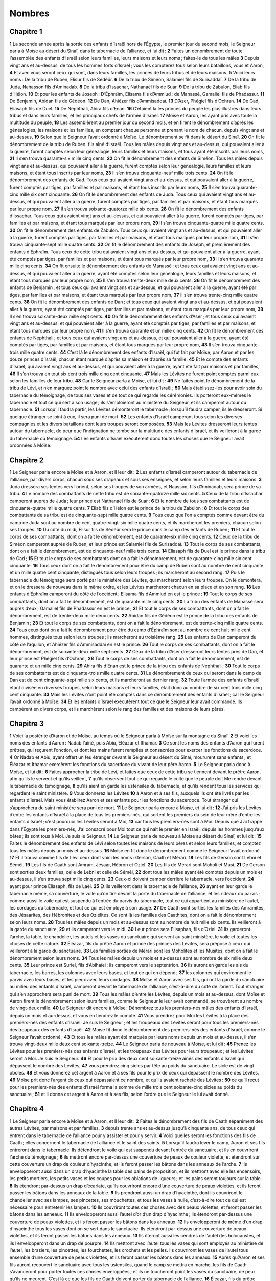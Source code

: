 Nombres
=======

Chapitre 1
----------

**1** La seconde année après la sortie des enfants d’Israël hors de l’Égypte, le premier jour du second mois, le Seigneur parla à Moïse au désert du Sinaï, dans le tabernacle de l’alliance, et lui dit :
**2** Faites un dénombrement de toute l’assemblée des enfants d’Israël selon leurs familles, leurs maisons et leurs noms ; faites-le de tous les mâles
**3** Depuis vingt ans et au-dessus, de tous les hommes forts d’Israël ; vous les compterez tous selon leurs bataillons, vous et Aaron,
**4** Et avec vous seront ceux qui sont, dans leurs familles, les princes de leurs tribus et de leurs maisons.
**5** Voici leurs noms : De la tribu de Ruben, Elisur fils de Sédéür.
**6** De la tribu de Siméon, Salamiel fils de Surisaddaï.
**7** De la tribu de Juda, Nahasson fils d’Aminadab.
**8** De la tribu d’Issachar, Nathanaël fils de Suar.
**9** De la tribu de Zabulon, Eliab fils d’Hélon.
**10** Et pour les enfants de Joseph : D’Éphraïm, Elisama fils d’Ammiud ; de Manassé, Gamaliel fils de Phadassur.
**11** De Benjamin, Abidan fils de Gédéon.
**12** De Dan, Ahiézer fils d’Ammisaddaï.
**13** D’Azer, Phégiel fils d’Ochran.
**14** De Gad, Eliasaph fils de Duel.
**15** De Nephthali, Ahira fils d’Enan.
**16** C’étaient là les princes du peuple les plus illustres dans leurs tribus et dans leurs familles, et les principaux chefs de l’armée d’Israël.
**17** Moïse et Aaron, les ayant pris avec toute la multitude du peuple,
**18** Les assemblèrent au premier jour du second mois, et en firent le dénombrement d’après les généalogies, les maisons et les familles, en comptant chaque personne et prenant le nom de chacun, depuis vingt ans et au-dessus,
**19** Selon que le Seigneur l’avait ordonné à Moïse. Le dénombrement se fit dans le désert du Sinaï.
**20** On fit le dénombrement de la tribu de Ruben, fils aîné d’Israël. Tous les mâles depuis vingt ans et au-dessus, qui pouvaient aller à la guerre, furent comptés selon leur généalogie, leurs familles et leurs maisons, et tous ayant été inscrits par leurs noms,
**21** Il s’en trouva quarante-six mille cinq cents.
**22** On fit le dénombrement des enfants de Siméon. Tous les mâles depuis vingt ans et au-dessus, qui pouvaient aller à la guerre, furent comptés selon leur généalogie, leurs familles et leurs maisons, et étant tous inscrits par leur noms,
**23** Il s’en trouva cinquante-neuf mille trois cents.
**24** On fit le dénombrement des enfants de Gad. Tous ceux qui avaient vingt ans et au-dessus, et qui pouvaient aller à la guerre, furent comptés par tiges, par familles et par maisons, et étant tous inscrits par leurs noms,
**25** Il s’en trouva quarante-cinq mille six cent cinquante.
**26** On fit le dénombrement des enfants de Juda. Tous ceux qui avaient vingt ans et au-dessus, et qui pouvaient aller à la guerre, furent comptés par tiges, par familles et par maisons, et étant tous marqués par leur propre nom,
**27** Il s’en trouva soixante-quatorze mille six cents.
**28** On fit le dénombrement des enfants d’Issachar. Tous ceux qui avaient vingt ans et au-dessus, et qui pouvaient aller à la guerre, furent comptés par tiges, par familles et par maisons, et étant tous marqués par leur propre nom,
**29** Il s’en trouva cinquante-quatre mille quatre cents.
**30** On fit le dénombrement des enfants de Zabulon. Tous ceux qui avaient vingt ans et au-dessus, et qui pouvaient aller à la guerre, furent comptés par tiges, par familles et par maisons, et étant tous marqués par leur propre nom,
**31** Il s’en trouva cinquante-sept mille quatre cents.
**32** On fit le dénombrement des enfants de Joseph, et premièrement des enfants d’Éphraïm. Tous ceux de cette tribu qui avaient vingt ans et au-dessus, et qui pouvaient aller à la guerre, ayant été comptés par tiges, par familles et par maisons, et étant tous marqués par leur propre nom,
**33** Il s’en trouva quarante mille cinq cents.
**34** On fit ensuite le dénombrement des enfants de Manassé ; et tous ceux qui avaient vingt ans et au-dessus, et qui pouvaient aller à la guerre, ayant été comptés selon leur généalogie, leurs familles et leurs maisons, et étant tous marqués par leur propre nom,
**35** Il s’en trouva trente-deux mille deux cents.
**36** On fit le dénombrement des enfants de Benjamin ; et tous ceux qui avaient vingt ans et au-dessus, et qui pouvaient aller à la guerre, ayant été par tiges, par familles et par maisons, et étant tous marqués par leur propre nom,
**37** Il s’en trouva trente-cinq mille quatre cents.
**38** On fit le dénombrement des enfants de Dan ; et tous ceux qui avaient vingt ans et au-dessus, et qui pouvaient aller à la guerre, ayant été comptés par tiges, par familles et par maisons, et étant tous marqués par leur propre nom,
**39** Il s’en trouva soixante-deux mille sept cents.
**40** On fit le dénombrement des enfants d’Aser ; et tous ceux qui avaient vingt ans et au-dessus, et qui pouvaient aller à la guerre, ayant été comptés par tiges, par familles et par maisons, et étant tous marqués par leur propre nom,
**41** Il s’en trouva quarante et un mille cinq cents.
**42** On fit le dénombrement des enfants de Nephthali ; et tous ceux qui avaient vingt ans et au-dessus, et qui pouvaient aller à la guerre, ayant été comptés par tiges, par familles et par maisons, et étant tous marqués par leur propre nom,
**43** Il s’en trouva cinquante-trois mille quatre cents.
**44** C’est là le dénombrement des enfants d’Israël, qui fut fait par Moïse, par Aaron et par les douze princes d’Israël, chacun étant marqué d’après sa maison et d’après sa famille.
**45** Et le compte des enfants d’Israël, qui avaient vingt ans et au-dessus, et qui pouvaient aller à la guerre, ayant été fait par maisons et par familles,
**46** Il s’en trouva en tout six cent trois mille cinq cent cinquante.
**47** Mais les Lévites ne furent point comptés parmi eux selon les familles de leur tribu.
**48** Car le Seigneur parla à Moïse, et lui dit :
**49** Ne faites point le dénombrement de la tribu de Lévi, et n’en marquez point le nombre avec celui des enfants d’Israël ;
**50** Mais établissez-les pour avoir soin du tabernacle du témoignage, de tous ses vases et de tout ce qui regarde les cérémonies. Ils porteront eux-mêmes le tabernacle et tout ce qui sert à son usage ; ils s’emploieront au ministère du Seigneur, et ils camperont autour du tabernacle.
**51** Lorsqu’il faudra partir, les Lévites démonteront le tabernacle ; lorsqu’il faudra camper, ils le dresseront. Si quelque étranger se joint à eux, il sera puni de mort.
**52** Les enfants d’Israël camperont tous selon les diverses compagnies et les divers bataillons dont leurs troupes seront composées.
**53** Mais les Lévites dresseront leurs tentes autour du tabernacle, de peur que l’indignation ne tombe sur la multitude des enfants d’Israël, et ils veilleront à la garde du tabernacle du témoignage.
**54** Les enfants d’Israël exécutèrent donc toutes les choses que le Seigneur avait ordonnées à Moïse.

Chapitre 2
----------

**1** Le Seigneur parla encore à Moïse et à Aaron, et Il leur dit :
**2** Les enfants d’Israël camperont autour du tabernacle de l’alliance, par divers corps, chacun sous ses drapeaux et sous ses enseignes, et selon leurs familles et leurs maisons.
**3** Juda dressera ses tentes vers l’orient, selon ses troupes de son armées, et Naasson, fils d’Aminadab, sera prince de sa tribu.
**4** Le nombre des combattants de cette tribu est de soixante-quatorze mille six cents.
**5** Ceux de la tribu d’Issachar camperont auprès de Juda ; leur prince est Nathanaël fils de Suar ;
**6** Et le nombre de tous ses combattants est de cinquante-quatre mille quatre cents.
**7** Eliab fils d’Hélon est le prince de la tribu de Zabulon ;
**8** Et tout le corps des combattants de sa tribu est de cinquante-sept mille quatre cents.
**9** Tous ceux que l’on a comptés comme devant être du camp de Juda sont au nombre de cent quatre-vingt-six mille quatre cents, et ils marcheront les premiers, chacun selon ses troupes.
**10** Du côté du midi, Elisur fils de Sédéür sera le prince dans le camp des enfants de Ruben ;
**11** Et tout le corps de ses combattants, dont on a fait le dénombrement, est de quarante-six mille cinq cents.
**12** Ceux de la tribu de Siméon camperont auprès de Ruben, et leur prince est Salamiel fils de Surisaddaï.
**13** Tout le corps de ses combattants, dont on a fait le dénombrement, est de cinquante-neuf mille trois cents.
**14** Eliasaph fils de Duel est le prince dans la tribu de Gad ;
**15** Et tout le corps de ses combattants dont on a fait le dénombrement, est de quarante-cinq mille six cent cinquante.
**16** Tous ceux dont on a fait le dénombrement pour être du camp de Ruben sont au nombre de cent cinquante et un mille quatre cent cinquante, distingués tous selon leurs troupes ; ils marcheront au second rang.
**17** Puis le tabernacle du témoignage sera porté par le ministère des Lévites, qui marcheront selon leurs troupes. On le démontera, et on le dressera de nouveau dans le même ordre, et les Lévites marcheront chacun en sa place et en son rang.
**18** Les enfants d’Éphraïm camperont du côté de l’occident ; Elisama fils d’Ammiud en est le prince ;
**19** Tout le corps de ses combattants, dont on a fait le dénombrement, est de quarante mille cinq cents.
**20** La tribu des enfants de Manassé sera auprès d’eux ; Gamaliel fils de Phadassur en est le prince ;
**21** Et tout le corps de ses combattants, dont on a fait le dénombrement, est de trente-deux mille deux cents.
**22** Abidan fils de Gédéon est le prince de la tribu des enfants de Benjamin ;
**23** Et tout le corps de ses combattants, dont on a fait le dénombrement, est de trente-cinq mille quatre cents.
**24** Tous ceux dont on a fait le dénombrement pour être du camp d’Éphraïm sont au nombre de cent huit mille cent hommes, distingués tous selon leurs troupes ; ils marcheront au troisième rang.
**25** Les enfants de Dan camperont du côté de l’aquilon, et Ahiézer fils d’Ammisaddaï en est le prince.
**26** Tout le corps de ses combattants, dont on a fait le dénombrement, est de soixante-deux mille sept cents.
**27** Ceux de la tribu d’Aser dresseront leurs tentes près de Dan, et leur prince est Phégiel fils d’Ochran ;
**28** Tout le corps de ses combattants, dont on a fait le dénombrement, est de quarante et un mille cinq cents.
**29** Ahira fils d’Enan est le prince de la tribu des enfants de Nephthali ;
**30** Tout le corps de ses combattants est de cinquante-trois mille quatre cents.
**31** Le dénombrement de ceux qui seront dans le camp de Dan est de cent cinquante-sept mille six cents, et ils marcheront au dernier rang.
**32** Toute l’armée des enfants d’Israël étant divisée en diverses troupes, selon leurs maisons et leurs familles, était donc au nombre de six cent trois mille cinq cent cinquante.
**33** Mais les Lévites n’ont point été comptés dans ce dénombrement des enfants d’Israël ; car le Seigneur l’avait ordonné à Moïse.
**34** Et les enfants d’Israël exécutèrent tout ce que le Seigneur leur avait commandé. Ils campèrent en divers corps, et ils marchèrent selon le rang des familles et des maisons de leurs pères.

Chapitre 3
----------

**1** Voici la postérité d’Aaron et de Moïse, au temps où le Seigneur parla à Moïse sur la montagne du Sinaï.
**2** Et voici les noms des enfants d’Aaron : Nadab l’aîné, puis Abiu, Éléazar et Ithamar.
**3** Ce sont les noms des enfants d’Aaron qui furent prêtres, qui reçurent l’onction, et dont les mains furent remplies et consacrées pour exercer les fonctions du sacerdoce.
**4** Or Nadab et Abiu, ayant offert un feu étranger devant le Seigneur au désert du Sinaï, moururent sans enfants ; et Éléazar et Ithamar exercèrent les fonctions du sacerdoce du vivant de leur père Aaron.
**5** Le Seigneur parla donc à Moïse, et lui dit :
**6** Faites approcher la tribu de Lévi, et faites que ceux de cette tribu se tiennent devant le prêtre Aaron, afin qu’ils le servent et qu’ils veillent,
**7** qu’ils observent tout ce qui regarde le culte que le peuple doit Me rendre devant le tabernacle du témoignage,
**8** qu’ils aient en garde les ustensiles du tabernacle, et qu’ils rendent tous les services qui regardent le saint ministère.
**9** Vous donnerez les Lévites
**10** à Aaron et à ses fils, auxquels ils ont été livrés par les enfants d’Israël. Mais vous établirez Aaron et ses enfants pour les fonctions du sacerdoce. Tout étranger qui s’approchera du saint ministère sera puni de mort.
**11** Le Seigneur parla encore à Moïse, et lui dit :
**12** J’ai pris les Lévites d’entre les enfants d’Israël à la place de tous les premiers-nés, qui sortent les premiers du sein de leur mère d’entre les enfants d’Israël ; c’est pourquoi les Lévites seront à Moi,
**13** car tous les premiers-nés sont à Moi. Depuis que J’ai frappé dans l’Égypte les premiers-nés, J’ai consacré pour Moi tout ce qui naît le premier en Israël, depuis les hommes jusqu’aux bêtes ; ils sont tous à Moi. Je suis le Seigneur.
**14** Le Seigneur parla de nouveau à Moïse au désert du Sinaï, et lui dit :
**15** Faites le dénombrement des enfants de Lévi selon toutes les maisons de leurs pères et selon leurs familles, et comptez tous les mâles depuis un mois et au-dessus.
**16** Moïse en fit donc le dénombrement comme le Seigneur l’avait ordonné.
**17** Et il trouva comme fils de Lévi ceux dont voici les noms : Gerson, Caath et Mérari.
**18** Les fils de Gerson sont Lebni et Séméi.
**19** Les fils de Caath sont Amram, Jésaar, Hébron et Oziel.
**20** Les fils de Mérari sont Moholi et Musi.
**21** De Gerson sont sorties deux familles, celle de Lebni et celle de Séméi,
**22** dont tous les mâles ayant été comptés depuis un mois et au-dessus, il s’en trouva sept mille cinq cents.
**23** Ceux-ci doivent camper derrière le tabernacle, vers l’occident,
**24** ayant pour prince Eliasaph, fils de Laël.
**25** Et ils veilleront dans le tabernacle de l’alliance,
**26** ayant en leur garde le tabernacle même, sa couverture, le voile qu’on tire devant la porte du tabernacle de l’alliance, et les rideaux du parvis ; comme aussi le voile qui est suspendu à l’entrée du parvis du tabernacle, tout ce qui appartient au ministère de l’autel, les cordages du tabernacle, et tout ce qui est employé à son usage.
**27** De Caath sont sorties les familles des Amramites, des Jésaarites, des Hébronites et des Oziélites. Ce sont là les familles des Caathites, dont on a fait le dénombrement selon leurs noms.
**28** Tous les mâles depuis un mois et au-dessus sont au nombre de huit mille six cents. Ils veilleront à la garde du sanctuaire,
**29** et ils camperont vers le midi.
**30** Leur prince sera Elisaphan, fils d’Oziel.
**31** Ils garderont l’arche, la table, le chandelier, les autels et les vases du sanctuaire qui servent au saint ministère, le voile et toutes les choses de cette nature.
**32** Éléazar, fils du prêtre Aaron et prince des princes des Lévites, sera préposé à ceux qui veilleront à la garde du sanctuaire.
**33** Les familles sorties de Mérari sont les Moholites et les Musites, dont on a fait le dénombrement selon leurs noms.
**34** Tous les mâles depuis un mois et au-dessus sont au nombre de six mille deux cents.
**35** Leur prince est Suriel, fils d’Abihaïel ; ils camperont vers le septentrion.
**36** Ils auront en garde les ais du tabernacle, les barres, les colonnes avec leurs bases, et tout ce qui en dépend ;
**37** les colonnes qui environnent le parvis avec leurs bases, et les pieux avec leurs cordages.
**38** Moïse et Aaron avec ses fils, qui ont la garde du sanctuaire au milieu des enfants d’Israël, camperont devant le tabernacle de l’alliance, c’est-à-dire du côté de l’orient. Tout étranger qui s’en approchera sera puni de mort.
**39** Tous les mâles d’entre les Lévites, depuis un mois et au-dessus, dont Moïse et Aaron firent le dénombrement selon leurs familles, comme le Seigneur le leur avait commandé, se trouvèrent au nombre de vingt-deux mille.
**40** Le Seigneur dit encore à Moïse : Dénombrez tous les premiers-nés mâles des enfants d’Israël, depuis un mois et au-dessus, et vous en tiendrez le compte.
**41** Vous prendrez pour Moi les Lévites à la place des premiers-nés des enfants d’Israël. Je suis le Seigneur ; et les troupeaux des Lévites seront pour tous les premiers-nés des troupeaux des enfants d’Israël.
**42** Moïse fit donc le dénombrement des premiers-nés des enfants d’Israël, comme le Seigneur l’avait ordonné ;
**43** Et tous les mâles ayant été marqués par leurs noms depuis un mois et au-dessus, il s’en trouva vingt-deux mille deux cent soixante-treize.
**44** Le Seigneur parla de nouveau à Moïse, et lui dit :
**45** Prenez les Lévites pour les premiers-nés des enfants d’Israël, et les troupeaux des Lévites pour leurs troupeaux ; et les Lévites seront à Moi. Je suis le Seigneur.
**46** Et pour le prix des deux cent soixante-treize aînés des enfants d’Israël qui dépassent le nombre des Lévites,
**47** vous prendrez cinq sicles par tête au poids du sanctuaire. Le sicle est de vingt oboles.
**48** Et vous donnerez cet argent à Aaron et à ses fils pour le prix de ceux qui dépassent le nombre des Lévites.
**49** Moïse prit donc l’argent de ceux qui dépassaient ce nombre, et qu’ils avaient racheté des Lévites :
**50** ce qu’il reçut pour les premiers-nés des enfants d’Israël forma la somme de mille trois cent soixante-cinq sicles au poids du sanctuaire ;
**51** et il donna cet argent à Aaron et à ses fils, selon l’ordre que le Seigneur le lui avait donné.

Chapitre 4
----------

**1** Le Seigneur parla encore à Moïse et à Aaron, et Il leur dit :
**2** Faites le dénombrement des fils de Caath séparément des autres Lévites, par maisons et par familles,
**3** depuis trente ans et au-dessus jusqu’à cinquante ans, de tous ceux qui entrent dans le tabernacle de l’alliance pour y assister et pour y servir.
**4** Voici quelles seront les fonctions des fils de Caath ; elles concernent le tabernacle de l’alliance et le saint des saints.
**5** Lorsqu’il faudra lever le camp, Aaron et ses fils entreront dans le tabernacle. Ils détendront le voile qui est suspendu devant l’entrée du sanctuaire, et ils en couvriront l’arche du témoignage ;
**6** ils mettront encore par-dessus une couverture de peaux de couleur violette, et étendront sur cette couverture un drap de couleur d’hyacinthe, et ils feront passer les bâtons dans les anneaux de l’arche.
**7** Ils envelopperont aussi dans un drap d’hyacinthe la table des pains de proposition, et ils mettront avec elle les encensoirs, les petits mortiers, les petits vases et les coupes pour les oblations de liqueurs ; et les pains seront toujours sur la table.
**8** Ils étendront par-dessus un drap d’écarlate, qu’ils couvriront encore d’une couverture de peaux violettes, et ils feront passer les bâtons dans les anneaux de la table.
**9** Ils prendront aussi un drap d’hyacinthe, dont ils couvriront le chandelier avec ses lampes, ses pincettes, ses mouchettes, et tous les vases à huile, c’est-à-dire tout ce qui est nécessaire pour entretenir les lampes.
**10** Ils couvriront toutes ces choses avec des peaux violettes, et feront passer les bâtons dans les anneaux.
**11** Ils envelopperont aussi l’autel d’or d’un drap d’hyacinthe ; ils étendront par-dessus une couverture de peaux violettes, et ils feront passer les bâtons dans les anneaux.
**12** Ils envelopperont de même d’un drap d’hyacinthe tous les vases dont on se sert dans le sanctuaire. Ils étendront par-dessus une couverture de peaux violettes, et ils feront passer les bâtons dans les anneaux.
**13** Ils ôteront aussi les cendres de l’autel des holocaustes, et ils l’envelopperont dans un drap de pourpre.
**14** Ils mettront avec l’autel tous les vases qui sont employés au ministère de l’autel, les brasiers, les pincettes, les fourchettes, les crochets et les pelles. Ils couvriront les vases de l’autel tous ensemble d’une couverture de peaux violettes, et ils feront passer les bâtons dans les anneaux.
**15** Après qu’Aaron et ses fils auront recouvert le sanctuaire avec tous les ustensiles, quand le camp se mettra en marche, les fils de Caath s’avanceront pour porter toutes ces choses enveloppées ; et ils ne toucheront point les vases du sanctuaire, de peur qu’ils ne meurent. C’est là ce que les fils de Caath doivent porter du tabernacle de l’alliance.
**16** Éléazar, fils du prêtre Aaron, leur sera préposé, et c’est lui qui aura soin de l’huile pour entretenir les lampes, de l’encens mélangé, du sacrifice perpétuel, de l’huile d’onction, de tout ce qui appartient au culte du tabernacle, et de tous les ustensiles qui sont dans le sanctuaire.
**17** Le Seigneur parla donc à Moïse et à Aaron, et leur dit :
**18** N’exposez pas le peuple de Caath à être exterminé du milieu des Lévites ;
**19** mais prenez garde qu’ils ne touchent point aux objets très saints, afin qu’ils vivent, et qu’ils ne meurent pas. Aaron et ses fils entreront ; ils disposeront ce que chacun des fils de Caath doit faire, et ils partageront la charge que chacun devra porter.
**20** Que les autres cependant n’aient aucune curiosité, pour voir les choses qui sont dans le sanctuaire avant qu’elles soient enveloppées ; autrement ils seront punis de mort.
**21** Le Seigneur parla encore à Moïse, et lui dit :
**22** Faites aussi un dénombrement des fils de Gerson, selon leurs maisons, leurs familles et leur généalogie,
**23** depuis trente ans et au-dessus jusqu’à cinquante ans. Comptez tous ceux qui entrent et qui servent dans le tabernacle de l’alliance.
**24** Voici quelle sera la charge de la famille des Gersonites :
**25** Ils porteront les rideaux du tabernacle, le toit du tabernacle de l’alliance, la seconde couverture, et la couverture de peaux violettes qui se met sur ces deux autres, avec le voile qui est tendu à l’entrée du tabernacle de l’alliance,
**26** les rideaux du parvis, et le voile qui est à l’entrée devant le tabernacle. Les fils de Gerson porteront tout ce qui appartient à l’autel, les cordages et les vases du ministère,
**27** selon l’ordre qu’ils en recevront d’Aaron et de ses fils ; et chacun saura quelle est la charge qu’il doit porter.
**28** C’est là l’emploi de la famille des Gersonites à l’égard du tabernacle de l’alliance ; et ils seront soumis à Ithamar, fils du prêtre Aaron.
**29** Vous ferez aussi le dénombrement des fils de Mérari, par familles et par les maisons de leurs pères,
**30** en comptant, depuis trente ans et au-dessus jusqu’à cinquante, tous ceux qui viennent faire les fonctions de leur ministère, et qui s’appliquent au culte de l’alliance du témoignage.
**31** Voici la charge qui leur sera destinée. Ils porteront les ais du tabernacle et les barres, les colonnes avec leurs bases,
**32** comme aussi les colonnes qui sont tout autour du parvis avec leurs bases, les pieux et les cordages. Ils prendront par compte tous les vases, et tout ce qui sert au tabernacle, et ils le porteront ensuite.
**33** C’est là l’emploi de la famille des Mérarites, et le service qu’ils rendront au tabernacle de l’alliance ; ils seront soumis à Ithamar, fils du prêtre Aaron.
**34** Moïse et Aaron firent donc avec les princes de la synagogue le dénombrement des fils de Caath, par familles et par les maisons de leurs pères,
**35** en comptant, depuis trente ans et au-dessus jusqu’à cinquante, tous ceux qui sont employés au ministère du tabernacle de l’alliance ;
**36** et il s’en trouva deux mille sept cent cinquante.
**37** C’est là le nombre du peuple de Caath qui entre dans le tabernacle de l’alliance. Moïse et Aaron en firent le dénombrement, selon que le Seigneur l’avait ordonné par Moïse.
**38** On fit aussi le dénombrement des fils de Gerson, par familles et par les maisons de leurs pères ;
**39** Et tous ceux qui sont employés au ministère du tabernacle de l’alliance ayant été comptés depuis trente ans et au-dessus jusqu’à cinquante,
**40** Il s’en trouva deux mille six cent trente.
**41** C’est là le peuple des Gersonites, dont Moïse et Aaron prirent le nombre, selon l’ordonnance du Seigneur.
**42** On fit aussi le dénombrement des fils de Mérari, par familles et par les maisons de leurs pères ;
**43** et tous ceux qui sont employés au culte et aux cérémonies du tabernacle de l’alliance ayant été comptés depuis trente ans et au-dessus jusqu’à cinquante,
**44** il s’en trouva trois mille deux cents.
**45** C’est là le nombre des fils de Mérari, qui furent comptés par Moïse et Aaron, selon que le Seigneur l’avait commandé à Moïse.
**46** Tous ceux d’entre les Lévites dont on fit le dénombrement, et que Moïse, Aaron et les princes d’Israël firent marquer chacun par leur nom, par familles et par les maisons de leurs pères,
**47** depuis trente ans et au-dessus jusqu’à cinquante, et qui étaient employés au ministère du tabernacle et à porter les fardeaux,
**48** se trouvèrent en tout au nombre de huit mille cinq cent quatre-vingt.
**49** Moïse en fit le dénombrement par l’ordre du Seigneur, marquant chacun d’eux selon son emploi et selon la charge qu’il devait porter, comme le Seigneur le lui avait ordonné.

Chapitre 5
----------

**1** Le Seigneur parla encore à Moïse, et lui dit :
**2** Ordonnez aux enfants d’Israël de chasser du camp tout lépreux, et celui qui aura une gonorrhée, ou qui sera devenu impur pour avoir touché un mort.
**3** Chassez-les du camp, que ce soit un homme ou une femme, de peur qu’ils ne souillent le lieu dans lequel Je demeure au milieu de vous.
**4** Les enfants d’Israël firent ce qui leur avait été commandé, et ils chassèrent ces personnes hors du camp, selon que le Seigneur l’avait ordonné à Moïse.
**5** Le Seigneur parla encore à Moïse, et lui dit :
**6** Dites ceci aux enfants d’Israël : Lorsqu’un homme ou une femme auront commis quelqu’un des péchés qui arrivent d’ordinaire aux hommes et qu’ils auront violé par négligence le commandement du Seigneur, et seront tombés en faute,
**7** ils confesseront leur péché, et ils rendront à celui contre qui ils ont péché le juste prix du tort qu’ils lui auront fait, en y ajoutant encore un cinquième.
**8** S’il ne se trouve personne à qui cette restitution ne puisse faire, ils la donneront au Seigneur, et elle appartiendra au prêtre, outre le bélier qui s’offre pour l’expiation, afin que l’hostie soit reçue favorablement du Seigneur.
**9** Toutes les prémices qui s’offrent par les enfants d’Israël appartiennent aussi au prêtre ;
**10** et tout ce qui est offert au sanctuaire par les particuliers, et mis entre les mains du prêtre, appartiendra au prêtre.
**11** Le Seigneur parla encore à Moïse, et lui dit :
**12** Parlez aux enfants d’Israël, et dites-leur : Lorsqu’une femme sera tombée en faute et que, méprisant son mari,
**13** elle se sera approchée d’un autre homme, en sorte que son mari n’ait pu découvrir la chose, et que son adultère demeure caché, sans qu’elle en puisse être convaincue par des témoins, parce qu’elle n’a point été surprise dans ce crime ;
**14** si le mari est transporté de l’esprit de jalousie contre sa femme qui aura été souillée véritablement, ou qui en est accusée par un faux soupçon,
**15** il la mènera devant le prêtre, et présentera pour elle en offrande la dixième partie d’une mesure de farine d’orge. Il ne répandra point d’huile par-dessus, et il n’y mettra pas d’encens ; parce que c’est un sacrifice de jalousie, et une oblation pour découvrir l’adultère.
**16** Le prêtre la présentera donc et la fera tenir debout devant le Seigneur ;
**17** et ayant pris de l’eau sainte dans un vase de terre, il y mettra un peu de terre prise sur le pavé du tabernacle.
**18** Alors la femme se tenant debout devant le Seigneur, le prêtre lui découvrira la tête, et il lui mettra sur les mains le sacrifice destiné à renouveler le souvenir de son crime, et l’oblation de la jalousie ; et il tiendra lui-même entre ses mains les eaux très amères sur lesquelles il aura prononcé les malédictions avec exécration.
**19** Il adjurera la femme, et lui dira : Si un homme étranger ne s’est point approché de vous, et que vous ne vous soyez point souillée en quittant le lit de votre mari, ces eaux très amères, que j’ai chargées de malédictions, ne vous nuiront point.
**20** Mais si vous vous êtes retirée de votre mari, et que vous vous soyez souillée en vous approchant d’un autre homme,
**21** ces malédictions tomberont sur vous. Que le Seigneur vous rende un objet de malédiction et un exemple pour tout Son peuple ; qu’Il fasse pourrir votre cuisse, et que votre ventre s’enfle, et qu’il éclate enfin ;
**22** que ces eaux de malédiction entrent dans votre ventre, et qu’après qu’il aura enflé, votre cuisse se pourrisse. Et la femme répondra : Qu’il en soit ainsi, qu’il en soit ainsi.
**23** Alors le prêtre écrira ces malédictions sur un livre, et il les effacera ensuite avec ces eaux très amères qu’il aura chargées de malédictions,
**24** et il les lui donnera à boire. Lorsqu’elle les aura prises,
**25** le prêtre lui retirera des mains le sacrifice de jalousie, il l’élèvera devant le Seigneur, et il le mettra sur l’autel ; en sorte néanmoins
**26** qu’il ait séparé auparavant une poignée de ce qui est offert en sacrifice, afin de la faire brûler sur l’autel, et qu’alors il donne à boire à la femme les eaux très amères.
**27** Lorsqu’elle les aura bues, si elle a été souillée, et qu’elle ait méprisé son mari en se rendant coupable d’adultère, elle sera pénétrée par ces eaux de malédiction, son ventre s’enflera, et sa cuisse pourrira ; et cette femme deviendra un objet de malédiction et un exemple pour tout le peuple.
**28** Que si elle n’a point été souillée, elle n’en ressentira aucun mal, et elle aura des enfants.
**29** C’est là la loi de jalousie. Si, la femme s’étant retirée d’auprès de son mari et s’étant souillée,
**30** le mari, poussé par un esprit de jalousie, l’amène devant le Seigneur, et si le prêtre fait tout ce qui a été écrit ici,
**31** le mari sera exempt de faute, et la femme recevra la peine de son crime.

Chapitre 6
----------

**1** Le Seigneur parla encore à Moïse, et lui dit :
**2** Parlez aux enfants d’Israël, et dites-leur : Lorsqu’un homme ou une femme auront fait un vœu de se sanctifier, et qu’ils auront voulu se consacrer au Seigneur,
**3** ils s’abstiendront de vin et de tout ce qui peut enivrer ; ils ne boiront point de vinaigre fait avec du vin, ou avec tout autre breuvage, ni rien de ce qui se tire des raisins ; ils ne mangeront point de raisins nouvellement cueillis, ni de raisins secs.
**4** Pendant tout le temps qu’ils seront consacrés au Seigneur, selon le vœu qu’ils Lui auront fait, ils ne mangeront rien de tout ce qui peut sortir de la vigne, depuis le raisin sec jusqu’à un pépin.
**5** Pendant tout le temps de la séparation du Nazaréen, le rasoir ne passera point sur sa tête, jusqu’à ce que les jours de sa consécration au Seigneur soient accomplis. Il sera saint, laissant croître les cheveux de sa tête.
**6** Tant que durera le temps de sa consécration il ne s’approchera point d’un mort,
**7** et il ne se souillera point en assistant aux funérailles même de son père, ou de sa mère, ou de son frère, ou de sa sœur, parce que la consécration de son Dieu est sur sa tête.
**8** Pendant tout le temps de sa séparation il sera saint et consacré au Seigneur.
**9** Que si quelqu’un meurt subitement devant lui, la consécration de sa tête sera souillée ; il se fera raser aussitôt, ce jour même de sa purification, et se rasera encore le septième.
**10** Le huitième jour il offrira au prêtre, à l’entrée du tabernacle de l’alliance, deux tourterelles, ou deux petits de colombe.
**11** Et le prêtre en immolera l’un pour le péché, et l’autre en holocauste, et il priera pour lui, parce qu’il a péché et s’est souillé par la vue de ce mort ; il sanctifiera de nouveau sa tête en ce jour-là ;
**12** et il consacrera au Seigneur les jours de sa séparation, offrant un agneau d’un an pour son péché ; en sorte néanmoins que les jours précédents soient annulés, parce que sa consécration a été souillée.
**13** Telle est la loi pour la consécration du Nazaréen. Lorsque les jours pour lesquels il s’est obligé par son vœu seront accomplis, le prêtre l’amènera à l’entrée du tabernacle de l’alliance,
**14** et il présentera au Seigneur son oblation : un agneau d’un an et sans tache pour l’holocauste ; une brebis d’un an et sans tache pour le péché, et un bélier sans tache pour l’hostie pacifique.
**15** Il offrira aussi une corbeille de pains sans levain pétris avec de l’huile, et des tourteaux sans levain arrosés d’huile par-dessus, accompagnés de leurs offrandes de liquide.
**16** Le prêtre les offrira devant le Seigneur, et il sacrifiera l’hostie pour le péché, aussi bien que celle de l’holocauste.
**17** Il immolera encore au Seigneur le bélier pour l’hostie pacifique, et il offrira en même temps la corbeille de pains sans levain, avec les offrandes de liquide qui doivent s’y joindre selon la coutume.
**18** Alors la chevelure du Nazaréen consacrée à Dieu sera rasée devant la porte du tabernacle de l’alliance ; le prêtre prendra ses cheveux et les brûlera sur le feu qui aura été mis sous le sacrifice des pacifiques,
**19** et il mettra entre les mains du Nazaréen, après que sa tête aura été rasée, l’épaule cuite du bélier, un tourteau sans levain pris dans la corbeille, et un gâteau également sans levain.
**20** Et le Nazaréen les remettra entre les mains du prêtre, qui les élèvera devant le Seigneur ; et ayant été sanctifiés, ils appartiendront au prêtre, comme la poitrine qu’on a commandé de séparer, et la cuisse. Le Nazaréen peut ensuite boire du vin.
**21** C’est là la loi du Nazaréen lorsqu’il aura voué son oblation au Seigneur pour le temps de sa consécration, sans compter les autres sacrifices qu’il pourra faire de lui-même. Il exécutera, pour achever sa sanctification, ce qu’il avait arrêté dans son esprit lorsqu’il fit son vœu.
**22** Le Seigneur parla encore à Moïse, et lui dit :
**23** Dites à Aaron et à ses fils : C’est ainsi que vous bénirez les enfants d’Israël, et vous leur direz :
**24** Que le Seigneur vous bénisse, et qu’Il vous conserve.
**25** Que le Seigneur vous montre Son visage, et qu’Il ait pitié de vous.
**26** Que le Seigneur tourne Son visage vers vous, et qu’Il vous donne la paix.
**27** C’est ainsi qu’ils invoqueront Mon nom sur les enfants d’Israël, et Je les bénirai.

Chapitre 7
----------

**1** Lorsque Moïse eut achevé le tabernacle, et qu’il l’eut dressé, qu’il l’eut oint et sanctifié avec tous ces ustensiles, ainsi que l’autel avec tous ses ustensiles,
**2** les princes d’Israël, chefs des familles dans chaque tribu, qui commandaient à tous ceux dont on avait fait le dénombrement,
**3** offrirent leurs présents devant le Seigneur, d’abord six chars couverts, avec douze bœufs. Deux chefs offrirent un char, et chacun d’eux un bœuf, et ils les présentèrent devant le tabernacle.
**4** Alors le Seigneur dit à Moïse :
**5** Recevez d’eux ces choses pour les employer au service du tabernacle, et vous les donnerez aux Lévites, afin qu’ils s’en servent selon les fonctions de leur ministère.
**6** Moïse, ayant donc reçu les chars et les bœufs, les donna aux Lévites.
**7** Il donna aux fils de Gerson deux chars et quatre bœufs, selon le besoin qu’ils en avaient.
**8** Il donna aux fils de Mérari les quatre autres chars et les huit bœufs, pour s’en servir à toutes les fonctions de leur charge, sous les ordres d’Ithamar, fils du prêtre Aaron.
**9** Mais aux fils de Caath il ne donna point de chars ni de bœufs, parce qu’ils s’occupent de ce qui regarde le sanctuaire, et qu’ils portent eux-mêmes leurs charges sur leurs épaules.
**10** Les chefs firent donc leurs oblations devant l’autel pour la dédicace de l’autel, au jour où il fut consacré par l’onction.
**11** Et le Seigneur dit à Moïse : Que chacun des chefs offre chaque jour ses présents pour la dédicace de l’autel.
**12** Le premier jour, Nahasson, fils d’Aminadab, de la tribu de Juda, offrit son oblation :
**13** et son présent fut un plat d’argent du poids de cent trente sicles, et un vase d’argent de soixante-dix sicles au poids du sanctuaire, tous deux pleins de farine mêlée d’huile pour le sacrifice ;
**14** un petit vase d’or du poids de dix sicles, plein d’encens ;
**15** un bœuf pris du troupeau, un bélier, et un agneau d’un an pour l’holocauste,
**16** un bouc pour le péché,
**17** et, pour le sacrifice des pacifiques, deux bœufs, cinq béliers, cinq boucs, et cinq agneaux d’un an. Ce fut là l’offrande de Nahasson, fils d’Aminadab.
**18** Le second jour, Nathanaël, fils de Suar, chef de la tribu d’Issachar,
**19** offrit un plat d’argent de cent trente sicles, et un vase d’argent de soixante-dix sicles au poids du sanctuaire, tous deux pleins de farine mêlées d’huile pour le sacrifice ;
**20** un petit vase d’or du poids de dix sicles, plein d’encens ;
**21** un bœuf du troupeau, un bélier, et un agneau d’un an pour l’holocauste,
**22** un bouc pour le péché,
**23** et, pour le sacrifice des pacifiques, deux bœufs, cinq béliers, cinq boucs, et cinq agneaux d’un an. Ce fut là l’offrande de Nathanaël, fils de Suar.
**24** Le troisième jour, Eliab, fils d’Hélon, prince des enfants de Zabulon,
**25** offrit un plat d’argent pesant cent trente sicles, et un vase d’argent de soixante-dix sicles au poids du sanctuaire, tous deux pleins de farine mêlée d’huile pour le sacrifice ;
**26** un petit vase d’or du poids de dix sicles, plein d’encens :
**27** un bœuf du troupeau, un bélier, et un agneau d’un an pour l’holocauste,
**28** un bouc pour le péché.
**29** et, pour le sacrifice des pacifiques, deux bœufs, cinq béliers, cinq boucs, et cinq agneaux d’un an. Ce fut là l’offrande d’Eliab, fils d’Hélon.
**30** Le quatrième jour, Elisur, fils de Sédéür, prince des enfants de Ruben,
**31** offrit un plat d’argent qui pesait cent trente sicles, et un vase d’argent de soixante-dix sicles au poids du sanctuaire, tous deux pleins de farine mêlée d’huile pour le sacrifice ;
**32** un petit vase d’or du poids de dix sicles, plein d’encens ;
**33** un bœuf du troupeau, un bélier, et un agneau d’un an pour l’holocauste,
**34** un bouc pour le péché,
**35** et, pour le sacrifice des pacifiques, deux bœufs, cinq béliers, cinq boucs, et cinq agneaux d’un an. Ce fut là l’offrande d’Elisur, fils de Sédéür.
**36** Le cinquième jour, Salamiel, fils de Surisaddaï, prince des enfants de Siméon,
**37** offrit un plat d’argent qui pesait cent trente sicles, et un vase d’argent de soixante-dix sicles au poids du sanctuaire, tous deux plein de farine mêlée d’huile pour le sacrifice ;
**38** un petit vase d’or du poids de dix sicles, plein d’encens ;
**39** un bœuf du troupeau, un bélier, et un agneau d’un an pour l’holocauste,
**40** un bouc pour le péché,
**41** et, pour les hosties des pacifiques, deux bœufs, cinq béliers, cinq boucs, et cinq agneaux d’un an. Ce fut là l’offrande de Salamiel, fils de Surisaddaï.
**42** Le sixième jour, Eliasaph, fils de Duel, prince des enfants de Gad,
**43** offrit un plat d’argent qui pesait cent trente sicles, et un vase d’argent de soixante-dix sicles au poids du sanctuaire, tous deux pleins de farine mêlée d’huile pour le sacrifice ;
**44** un petit vase d’or du poids de dix sicles, plein d’encens ;
**45** un bœuf du troupeau, un bélier, un agneau d’un an pour l’holocauste,
**46** un bouc pour le péché,
**47** et, pour les hosties des pacifiques, deux bœufs, cinq béliers, cinq boucs, et cinq agneaux d’un an. Ce fut là l’offrande d’Eliasaph, fils de Duel.
**48** Le septième jour, Elisama, fils d’Ammiud, prince des enfants d’Éphraïm,
**49** offrit un plat d’argent qui pesait cent trente sicles, et un vase d’argent de soixante-dix sicles au poids du sanctuaire, tous deux pleins de farine mêlée d’huile pour le sacrifice ;
**50** un petit vase d’or du poids de dix sicles, plein d’encens ;
**51** un bœuf du troupeau, un bélier, et un agneau d’un an pour l’holocauste,
**52** un bouc pour le péché,
**53** et, pour les hosties des pacifiques, deux bœufs, cinq béliers, cinq boucs, et cinq agneaux d’un an. Ce fut là l’offrande d’Elisama, fils d’Ammiud.
**54** Le huitième jour, Gamaliel, fils de Phadassur, prince des enfants de Manassé,
**55** offrit un plat d’argent qui pesait cent trente sicles, et un vase d’argent de soixante-dix sicles au poids du sanctuaire, tous deux pleins de farine mêlée d’huile pour le sacrifice ;
**56** un petit vase d’or du poids de dix sicles, pleins d’encens ;
**57** un bœuf du troupeau, un bélier, un agneau d’un an pour l’holocauste,
**58** un bouc pour le péché,
**59** et, pour les hosties des pacifiques, deux bœufs, cinq béliers, cinq boucs, et cinq agneaux d’un an. Ce fut là l’offrande de Gamaliel, fils de Phadassur.
**60** Le neuvième jour, Abidan, fils de Gédéon, prince des enfants de Benjamin,
**61** offrit un plat d’argent qui pesait cent trente sicles, et un vase d’argent de soixante-dix sicles au poids du sanctuaire, tous deux pleins de farine mêlée d’huile pour le sacrifice ;
**62** un petit vase d’or du poids de dix sicles, plein d’encens ;
**63** un bœuf du troupeau, un bélier, un agneau d’un an pour l’holocauste,
**64** un bouc pour le péché,
**65** et, pour les hosties des pacifiques, deux bœufs, cinq béliers, cinq boucs, et cinq agneaux d’un an. Ce fut là l’offrande d’Abidan, fils de Gédéon.
**66** Le dixième jour, Ahiézer, fils d’Ammisaddaï, prince des enfants de Dan,
**67** offrit un plat d’argent qui pesait cent trente sicles, et un vase d’argent de soixante-dix sicles au poids du sanctuaire, tous deux pleins de farine mêlée d’huile pour le sacrifice ;
**68** un petit vase d’or du poids de dix sicles, pleins d’encens ;
**69** un bœuf du troupeau, un bélier, un agneau d’un an pour l’holocauste,
**70** un bouc pour le péché,
**71** et, pour les hosties des pacifiques, deux bœufs, cinq béliers, cinq boucs, et cinq agneaux d’un an. Ce fut là l’offrande d’Ahiézer, fils d’Ammisaddaï.
**72** Le onzième jour, Phégiel, fils d’Ochran, prince des enfants d’Aser,
**73** offrit un plat d’argent qui pesait cent trente sicles, et un vase d’argent de soixante-dix sicles au poids du sanctuaire, tous deux pleins de farine mêlée d’huile pour le sanctuaire ;
**74** un petit vase d’or du poids de dix sicles, pleins d’encens ;
**75** un bœuf du troupeau, un bélier, un agneau d’un an pour l’holocauste,
**76** un bouc pour le péché,
**77** et pour les hosties des pacifiques, deux bœufs, cinq béliers, cinq boucs, et cinq agneaux d’un an. Ce fut là l’offrande de Phégiel, fils d’Ochran.
**78** Le douzième jour, Ahira, fils d’Enan, prince des enfants de Nephthali,
**79** offrit un plat d’argent qui pesait cent trente sicles, et un vase d’argent de soixante-dix sicles au poids du sanctuaire, tous pleins de farine mêlée d’huile pour le sacrifice ;
**80** un petit vase d’or du poids de dix sicles, plein d’encens ;
**81** un bœuf du troupeau, un bélier, un agneau d’un an pour l’holocauste,
**82** un bouc pour le péché,
**83** et, pour les hosties des pacifiques, deux bœufs, cinq béliers, cinq boucs, et cinq agneaux d’un an. Ce fut là l’offrande d’Ahira, fils d’Enan.
**84** Voilà donc tout ce qui fut offert par les princes d’Israël à la dédicace de l’autel, au jour qu’il fut consacré : douze plats d’argent, douze vases d’argent et douze petits vases d’or ;
**85** chaque plat d’argent pesant cent trente sicles, et chaque vase soixante-dix, en sorte que tous les vases d’argent pesaient ensemble deux mille quatre cents sicles au poids du sanctuaire ;
**86** douze petits vases d’or pleins d’encens, dont chacun pesait dix sicles au poids du sanctuaire, et qui faisaient tous ensemble cent vingt sicles d’or ;
**87** douze bœufs du troupeau pour l’holocauste, douze béliers, douze agneaux d’un an, avec leurs oblations de liqueurs, et douze boucs pour le péché ;
**88** et, pour les hosties des pacifiques, vingt-quatre bœufs, soixante béliers, soixante boucs, soixante agneaux d’un an. Ce sont là les offrandes qui furent faites à la dédicace de l’autel, lorsqu’il fut oint et sacré.
**89** Et quand Moïse entrait dans le tabernacle de l’alliance pour consulter l’oracle, il entendait la voix de Dieu, qui lui parlait du propitiatoire placé au-dessus de l’arche du témoignage, entre les deux chérubins, d’où Il parlait à Moïse.

Chapitre 8
----------

**1** Le Seigneur parla à Moïse, et lui dit :
**2** Parlez à Aaron, et dites-lui : Lorsque vous aurez placé les sept lampes, que le chandelier soit dressé du côté du midi. Ordonnez donc que les lampes du côté opposé regardent le septentrion, vers la table des pains de proposition ; car elles doivent toujours jeter leur lumière vers cette partie qui est vis-à-vis du chandelier.
**3** Aaron exécuta ce qui lui avait été dit, et il mit les lampes sur le chandelier, selon que le Seigneur l’avait ordonné à Moïse.
**4** Or voici de quelle manière ce chandelier était fait : il était tout d’or battu au marteau, tant la tige du milieu, que les branches qui en naissaient des deux côtés ; et Moïse l’avait fait selon le modèle que le Seigneur lui avait fait voir.
**5** Le Seigneur parla encore à Moïse, et lui dit :
**6** Prenez les Lévites du milieu des enfants d’Israël, et purifiez-les d’après ce rite.
**7** Vous répandrez sur eux de l’eau d’expiation, et ils raseront tout le poil de leur corps. Et après qu’ils auront lavé leurs vêtements, et qu’ils se seront purifiés,
**8** ils prendront un bœuf du troupeau, avec l’offrande de farine mêlée d’huile qui doit l’accompagner. Vous prendrez aussi un autre bœuf du troupeau pour le péché,
**9** et vous ferez approcher les Lévites devant le tabernacle de l’alliance, après que vous aurez fait assembler tous les enfants d’Israël.
**10** Lorsque les Lévites seront devant le Seigneur, les enfants d’Israël mettront leurs mains sur eux,
**11** et Aaron offrira les Lévites comme un présent que les enfants d’Israël font au Seigneur afin qu’ils lui rendent service dans les fonctions de son ministère.
**12** Les Lévites mettront aussi leurs mains sur la tête des deux bœufs, dont vous sacrifierez l’un pour le péché, et vous offrirez l’autre au Seigneur en holocauste, afin d’obtenir par vos prières que Dieu leur soit favorable.
**13** Vous présenterez ensuite les Lévites devant Aaron et ses fils, et vous les consacrerez après les avoir offerts au Seigneur.
**14** Vous les séparerez du milieu des enfants d’Israël, afin qu’ils soient à Moi ;
**15** et après cela ils entreront dans le tabernacle de l’alliance pour Me servir. Voilà la manière dont vous les purifierez, et dont vous les consacrerez en les offrant au Seigneur ; parce qu’ils M’ont été donnés par les enfants d’Israël.
**16** Je les ai reçus à la place de tous les premiers-nés d’Israël, qui sortent les premiers du sein de la mère ;
**17** car tous les premiers-nés des enfants d’Israël, tant des hommes que des bêtes, sont à Moi. Je Me les suis consacrés le jour où Je frappai en Égypte tous les premiers-nés ;
**18** et J’ai pris les Lévites pour tous les premiers-nés des enfants d’Israël,
**19** et J’en ai fait don à Aaron et à ses fils, après les avoir tirés du milieu du peuple, afin qu’ils Me servent dans le tabernacle de l’alliance à la place des enfants d’Israël, et qu’ils prient pour eux, de peur que le peuple ne soit frappé de quelque plaie, s’il osait s’approcher du sanctuaire.
**20** Moïse et Aaron et toute l’assemblée des enfants d’Israël firent donc à l’égard des Lévites ce que le Seigneur avait ordonné à Moïse.
**21** Ils furent purifiés, et ils lavèrent leurs vêtements, et Aaron les présenta en offrande devant le Seigneur, et pria pour eux,
**22** afin qu’ayant été purifiés, ils entrassent dans le tabernacle de l’alliance, pour y faire leurs fonctions en présence d’Aaron et de ses fils. Tout ce que le Seigneur avait ordonné à Moïse touchant les Lévites fut exécuté.
**23** Le Seigneur parla de nouveau à Moïse, et lui dit :
**24** Voici la loi pour les Lévites : Depuis vingt-cinq ans et au-dessus ils entreront dans le tabernacle de l’alliance, pour s’employer à leur ministère ;
**25** et, lorsqu’ils auront cinquante ans accomplis, ils ne serviront plus ;
**26** ils aideront seulement leurs frères dans le tabernacle de l’alliance, pour garder ce qui leur a été confié ; mais ils ne feront plus leurs offices ordinaires. C’est ainsi que vous réglerez les Lévites, touchant les fonctions de leurs charges.

Chapitre 9
----------

**1** La seconde année après la sortie du peuple hors de l’Égypte, au premier mois, le Seigneur parla à Moïse dans le désert du Sinaï, et lui dit :
**2** Que les enfants d’Israël fassent la Pâque au temps prescrit,
**3** c’est-à-dire le quatorzième jour de ce mois sur le soir, selon toutes les cérémonies et les ordonnances qui leur ont été marquées.
**4** Moïse ordonna donc aux enfants d’Israël de faire la Pâque ;
**5** et ils la firent au temps qui avait été prescrit ; le quatorzième jour du mois au soir, près de la montagne du Sinaï. Les enfants d’Israël firent toutes choses selon que le Seigneur l’avait ordonné à Moïse.
**6** Or il arriva que quelques-uns, qui étaient devenus impurs pour s’être approchés d’un mort et qui ne pouvaient faire la Pâque en ce jour-là, vinrent trouver Moïse et Aaron,
**7** et leur dirent : Nous sommes devenus impurs, parce que nous nous sommes approchés d’un mort ; pourquoi serons-nous privés pour cela d’offrir en son temps l’oblation au Seigneur, comme tout le reste des enfants d’Israël ?
**8** Moïse leur répondit : Attendez que je consulte le Seigneur, pour savoir ce qu’Il ordonnera de vous.
**9** Le Seigneur parla ensuite à Moïse, et lui dit :
**10** Dites aux enfants d’Israël : Si un homme de votre peuple est devenu impur pour s’être approché d’un mort, ou s’il est en voyage au loin, qu’il fasse la Pâque du Seigneur
**11** au second mois, le quatorzième jour du mois, sur le soir ; il mangera la Pâque avec des pains sans levain et des laitues sauvages.
**12** Il n’en laissera rien jusqu’au matin, et il n’en rompra point les os, et il observera toutes les cérémonies de la Pâque.
**13** Mais si quelqu’un étant pur, et n’étant pas en voyage, ne fait point néanmoins la Pâque, il sera exterminé du milieu de son peuple, parce qu’il n’a pas offert en son temps le sacrifice au Seigneur ; il portera lui-même la peine de son péché.
**14** S’il se trouve parmi vous des étrangers et des gens venus d’ailleurs, ils feront aussi la Pâque en l’honneur du Seigneur, selon toutes ses cérémonies et ses ordonnances. Le même précepte sera gardé parmi vous, tant par ceux du dehors que par ceux du pays.
**15** Le jour donc que le tabernacle fut dressé, il fut couvert d’une nuée. Mais, depuis le soir jusqu’au matin, on vit paraître comme un feu sur la tente.
**16** Et ceci continua toujours. Une nuée couvrait le tabernacle pendant le jour, et pendant la nuit c’était comme une espèce de feu qui le couvrait.
**17** Lorsque la nuée qui recouvrait le tabernacle se retirait de dessus et s’avançait, les enfants d’Israël partaient ; et lorsque la nuée s’arrêtait, ils campaient en ce même lieu.
**18** Ils partaient au commandement du Seigneur, et à Son commandement ils dressaient le tabernacle. Pendant tous les jours que la nuée s’arrêtait sur le tabernacle, ils demeuraient au même lieu ;
**19** et si elle s’arrêtait longtemps, les enfants d’Israël veillaient dans l’attente du Seigneur, et ils ne partaient point
**20** pendant tous les jours que la nuée demeurait sur le tabernacle. Ils dressaient leurs tentes au commandement du Seigneur, et à Son commandement ils les détendaient.
**21** Si la nuée, étant demeurée sur le tabernacle depuis le soir jusqu’au matin, le quittait au point du jour, ils partaient aussitôt ; et si elle se retirait après un jour et une nuit, ils détendaient aussitôt leurs tentes.
**22** Si elle demeurait sur le tabernacle pendant deux jours ou un mois, ou encore plus longtemps, les enfants d’Israël demeuraient aussi au même lieu et n’en partaient point ; mais aussitôt que la nuée se retirait, ils décampaient.
**23** Ils dressaient leurs tentes au commandement du Seigneur, ils partaient à Son commandement, et ils demeuraient dans l’attente et dans le service du Seigneur, selon l’ordre qu’Il leur en avait donné par Moïse.

Chapitre 10
-----------

**1** Le Seigneur parla encore à Moïse, et lui dit :
**2** Faites-vous deux trompettes d’argent, battues au marteau, afin que vous puissiez vous en servir pour assembler tout le peuple lorsqu’il faudra lever le camp.
**3** Et quand vous aurez sonné de ces trompettes, tout le peuple s’assemblera près de vous, à l’entrée du tabernacle de l’alliance.
**4** Si vous ne sonnez qu’une fois, les princes et les chefs du peuple d’Israël viendront auprès de vous.
**5** Mais si vous sonnez plus longtemps de la trompette, et d’un son plus serré et entrecoupé, ceux qui sont du côté de l’orient décamperont les premiers.
**6** Au second son de la trompette, avec un bruit semblable au premier, ceux qui sont vers le midi détendront leurs tentes ; et les autres feront de même au bruit des trompettes qui sonneront le levée du camp.
**7** Mais lorsqu’il faudra seulement assembler le peuple, les trompettes sonneront d’un son plus uni, et non de ce son entrecoupé et serré.
**8** Les prêtres enfants d’Aaron sonneront des trompettes ; et cette ordonnance sera toujours gardée dans toute votre postérité.
**9** Si vous sortez de votre pays pour aller à la guerre contre vos ennemis qui vous combattent, vous ferez un bruit éclatant avec ces trompettes, et le Seigneur votre Dieu Se souviendra de vous, pour vous délivrer des mains de vos ennemis.
**10** Lorsque vous ferez un festin, que vous célébrerez les jours de fêtes et les premiers jours des mois, vous sonnerez des trompettes en offrant vos holocaustes et vos hosties pacifiques, afin que votre Dieu Se ressouvienne de vous. Je suis le Seigneur votre Dieu.
**11** Le vingtième jour du second mois de la seconde année, la nuée se leva de dessus le tabernacle de l’alliance,
**12** et les enfants d’Israël partirent du désert du Sinaï rangés selon leurs divers groupes, et la nuée se reposa dans le désert de Pharan.
**13** Les premiers qui décampèrent par l’ordre du Seigneur, qu’ils reçurent de Moïse,
**14** furent les enfants de Juda, selon leurs groupes, dont Nahasson, fils d’Aminadab, était le prince.
**15** Nathanaël, fils de Suar, était le prince de la tribu des enfants d’Issachar.
**16** Eliab, fils d’Hélon, était le prince de la tribu de Zabulon.
**17** Le tabernacle ayant été détendu, les enfants de Gerson et de Mérari le portèrent, et se mirent en chemin.
**18** Les enfants de Ruben partirent ensuite, chacun d’après son groupe et selon son rang ; Elisur, fils de Sédéur, en était le prince.
**19** Salamiel, fils de Surisaddaï, était le prince de la tribu des enfants de Siméon.
**20** Eliasaph, fils de Duel, était le prince de la tribu de Gad.
**21** Les Caathites, qui portaient le sanctuaire, partirent après ; et on portait toujours le tabernacle jusqu’à ce qu’on fût arrivé au lieu où il devait être dressé.
**22** Les enfants d’Éphraïm décampèrent aussi chacun selon son groupe, et Elisama, fils d’Ammiud, était le prince de leur corps.
**23** Gamaliel, fils de Phadassur, était le prince de la tribu des enfants de Manassé ;
**24** et Abidan, fils de Gédéon, était chef de la tribu de Benjamin.
**25** Ceux qui partirent les derniers de tout le camp furent les enfants de Dan, qui marchaient chacun selon son groupe ; Ahiézer, fils d’Ammisaddaï, était le prince de leur corps.
**26** Phégiel, fils d’Ochran, était le prince de la tribu des enfants d’Aser ;
**27** et Ahira, fils d’Enan, était le prince de la tribu des enfants de Nephthali.
**28** C’est là l’ordre du camp, et la manière dont les enfants d’Israël devaient marcher selon leurs divers groupes lorsqu’ils décampaient.
**29** Alors Moïse dit à Hobab, fils de Raguël le Madianite, son allié : Nous allons au lieu que le Seigneur doit nous donner ; venez avec nous, afin que nous vous comblions de biens ; car le Seigneur en a promis de très grands à Israël.
**30** Hobab lui répondit : Je n’irai point avec vous, mais je retournerai dans mon pays où je suis né.
**31** Ne nous abandonnez pas, répondit Moïse, parce que vous savez en quels lieux nous devons camper dans le désert, et vous serez notre guide.
**32** Et quand vous serez venus avec nous, nous vous donnerons ce qu’il y aura de plus excellent dans toutes les richesses que le Seigneur doit nous donner.
**33** Ils partirent donc de la montagne du Seigneur, et marchèrent pendant trois jours. L’arche de l’alliance du Seigneur allait devant eux, marquant le lieu où ils devaient camper pendant ces trois jours.
**34** La nuée du Seigneur les couvrait aussi durant le jour lorsqu’ils marchaient.
**35** Et lorsqu’on élevait l’arche, Moïse disait : Levez-vous, Seigneur, et que Vos ennemis soient dissipés, et que ceux qui Vous haïssent fuient devant Votre face.
**36** Et lorsqu’on déposait l’arche, il disait : Revenez, Seigneur, à l’armée de Votre peuple Israël.

Chapitre 11
-----------

**1** Cependant il s’éleva contre le Seigneur un murmure du peuple, se plaignant de la fatigue qu’il endurait. Le Seigneur, l’ayant entendu, S’irrita, et une flamme qui venait du Seigneur, s’étant allumée contre eux, dévora l’extrémité du camp.
**2** Alors, le peuple ayant crié à Moïse, Moïse pria le Seigneur, et le feu s’éteignit.
**3** Et il appela ce lieu l’Incendie, parce que le feu du Seigneur s’y était allumé contre eux.
**4** Car une troupe de petit peuple qui était venu d’Égypte avec eux, éprouva de vives convoitises ; et s’étant assis et pleurant, et ayant aussi attiré à eux les enfants d’Israël, ils commencèrent à dire : Qui nous donnera de la chair à manger ?
**5** Nous nous souvenons des poissons que nous mangions pour rien en Égypte ; les concombres, les melons, les poireaux, les oignons et l’ail nous reviennent à l’esprit.
**6** Notre âme est desséchée, nos yeux ne voient rien que la manne.
**7** Or la manne était comme la graine de la coriandre, de la couleur du bdellion.
**8** Le peuple l’allait chercher autour du camp, et l’ayant ramassée, il la broyait sous la meule, ou il la pilait dans un mortier ; ensuite il la cuisait au pot, et il en faisait des tourteaux qui avait le goût du pain pétri avec de l’huile.
**9** Quand la rosée tombait sur le camp durant la nuit, la manne y tombait aussi en même temps.
**10** Moïse entendit donc le peuple, qui pleurait chacun dans sa famille, et à l’entrée de sa tente. Alors le Seigneur entra dans une grande fureur, et la chose parut aussi insupportable à Moïse ;
**11** et il dit au Seigneur : Pourquoi avez-Vous affligé Votre serviteur ? Pourquoi ne trouvai-je point grâce devant vous ? et pourquoi m’avez-Vous chargé du poids de tout ce peuple ?
**12** Est-ce moi qui ai conçu toute cette grande multitude, ou qui l’ai engendrée, pour que Vous me disiez : Portez-les dans votre sein, comme une nourrice a coutume de porter son petit enfant, et menez-les au pays que J’ai promis à leurs pères avec serment ?
**13** Où trouverai-je de la chair pour en donner à un si grand peuple ? Ils pleurent et crient contre moi, en disant : Donnez-nous de la viande, afin que nous en mangions.
**14** Je ne puis porter seul tout ce peuple, parce qu’il est devenu trop lourd pour moi.
**15** Si Votre volonté s’oppose en cela à mon désir, je Vous conjure de me faire plutôt mourir et trouver grâce à Vos yeux, pour que je ne sois point accablé de tant de maux.
**16** Le Seigneur répondit à Moïse : Assemblez-Moi soixante-dix des anciens d’Israël, que vous saurez être les plus expérimentés et les plus propres à gouverner, et menez-les à l’entrée du tabernacle de l’alliance, où ils se tiendront debout avec vous.
**17** Je descendrai là pour vous parler ; Je prendrai de l’esprit qui est en vous, et Je leur en donnerai, afin qu’ils soutiennent avec vous le fardeau de ce peuple, et que vous ne soyez point trop chargé en le portant seul.
**18** Vous direz aussi au peuple : Purifiez-vous, vous mangerez demain de la chair ; car je vous ai entendu dire : Qui nous donnera de la viande à manger ? Nous étions bien dans l’Égypte. Le Seigneur vous donnera donc de la chair, afin que vous en mangiez,
**19** non un seul jour, ni deux jours, ni cinq, ni dix, ni vingt,
**20** mais pendant un mois entier, jusqu’à ce qu’elle vous sorte par les narines, et qu’elle vous fasse soulever le cœur ; parce que vous avez rejeté le Seigneur qui est au milieu de vous, et que vous avez pleuré devant Lui, en disant : Pourquoi sommes-nous sortis d’Égypte ?
**21** Moïse Lui dit : Il y a six cent mille hommes de pied dans ce peuple, et Vous dites : Je leur donnerai de la viande à manger pendant tout un mois !
**22** Ferez-Vous égorger une multitude de brebis ou de bœufs, afin qu’elle puisse suffire à leur nourriture ? ou rassemblerez-Vous tous les poissons de la mer afin de les rassasier ?
**23** Le Seigneur lui répondit : La main du Seigneur est-elle impuissante ? Vous allez voir présentement si l’effet suivra Ma parole.
**24** Moïse, étant donc venu vers le peuple, lui rapporta les paroles du Seigneur ; et ayant rassemblé soixante-dix hommes choisis parmi les anciens d’Israël, il les plaça près du tabernacle.
**25** Alors le Seigneur étant descendu dans la nuée, parla à Moïse, prit de l’esprit qui était en lui, et le donna à ces soixante-dix hommes. L’esprit s’étant donc reposé sur eux, ils commencèrent à prophétiser, et continuèrent toujours depuis.
**26** Or deux de ces hommes, dont l’un se nommait Eldad, et l’autre Médad, étant demeurés dans le camp, l’esprit se reposa sur eux ; car ils étaient aussi parmi les inscrits, mais ils n’étaient point sortis pour aller au tabernacle.
**27** Et tandis qu’ils prophétisaient dans le camp, un jeune homme courut à Moïse, et lui dit : Eldad et Médad prophétisent dans le camp.
**28** Aussitôt Josué, fils de Nun, qui excellait entre tous les serviteurs de Moïse, lui dit : Moïse, mon seigneur, empêchez-les.
**29** Mais Moïse lui répondit : Pourquoi êtes-vous jaloux à mon sujet ? Plût à Dieu que tout le peuple prophétisât, et que le Seigneur répandît Son esprit sur eux !
**30** Après cela Moïse revint au camp avec les anciens d’Israël.
**31** En même temps un vent soulevé par le Seigneur, saisissant des cailles au delà de la mer, les amena, et les fit tomber dans le camp et autour du camp, en un espace aussi grand qu’est le chemin que l’on peut faire en un jour ; et elles volaient en l’air, n’étant élevées au-dessus de la terre que de deux coudées.
**32** Le peuple, se levant donc, amassa durant tout ce jour, et la nuit suivante, et le lendemain, une si grande quantité de cailles, que ceux qui en avaient le moins en avaient dix mesures, et ils les firent sécher tout autour du camp.
**33** Ils avaient encore de la chair entre les dents, et ils n’avaient pas achevé de manger cette viande, que la fureur du Seigneur s’alluma contre le peuple, et le frappa d’une très grande plaie.
**34** C’est pourquoi ce lieu fut appelé les Sépulcres de concupiscence, parce qu’ils ensevelirent le peuple qui avait désiré de la chair. Et étant sortis des Sépulcres de concupiscence, ils vinrent à Haseroth, où ils demeurèrent.

Chapitre 12
-----------

**1** Alors Marie et Aaron parlèrent contre Moïse, à cause de sa femme, qui était Éthiopienne,
**2** et ils dirent : Le Seigneur n’a-t-Il parlé que par le seul Moïse ? Ne nous a-t-Il pas aussi parlé comme à lui ? Ce que le Seigneur ayant entendu
**3** (car Moïse était le plus doux de tous les hommes qui demeuraient sur la terre),
**4** il parla aussitôt à Moïse, à Aaron et à Marie, et Il leur dit : Allez, vous trois seulement, au tabernacle de l’alliance. Et lorsqu’ils y firent allés,
**5** le Seigneur descendit dans la colonne de nuée, et, Se tenant à l’entrée du tabernacle, Il appela Aaron et Marie. Ils s’avancèrent,
**6** et Il leur dit : Écoutez Mes paroles. S’il se trouve parmi vous un prophète du Seigneur, Je lui apparais en vision, ou Je lui parle en songe.
**7** Mais il n’en est pas ainsi de Moïse, qui est Mon serviteur très fidèle dans toute Ma maison ;
**8** car Je lui parle bouche à bouche, et il voit le Seigneur clairement, et non sous des énigmes et sous des figures. Pourquoi donc n’avez-vous pas craint de parler contre Mon serviteur Moïse ?
**9** Et S’étant irrité contre eux, il Se retira.
**10** La nuée se retira en même temps du tabernacle, et Marie parut aussitôt toute blanche de lèpre comme de la neige. Aaron ayant jeté les yeux sur elle, et la voyant toute couverte de lèpre,
**11** dit à Moïse : Seigneur, je vous conjure de ne nous pas imputer ce péché que nous avons commis follement ;
**12** et que celle-ci ne devienne pas comme morte, et comme un fruit avorté qu’on jette hors du sein de sa mère. Vous voyez que la lèpre lui a déjà mangé la moitié du corps.
**13** Alors Moïse cria au Seigneur, et Lui dit : Mon Dieu, je Vous prie, guérissez-la.
**14** Le Seigneur lui répondit : Si son père lui avait craché au visage, n’aurait-elle pas dû demeurer au moins pendant sept jours couverte de honte ? Qu’elle soit hors du camp pendant sept jours ; après quoi on la rappellera.
**15** Marie fut donc exclue du camp pendant sept jours ; et le peuple ne sortit point de ce lieu jusqu’à ce que Marie fût rappelée dans le camp.

Chapitre 13
-----------

**1** Après cela le peuple partit de Haseroth, et dressa ses tentes dans le désert de Pharan.
**2** Le Seigneur parla à Moïse en ce lieu-là, et lui dit :
**3** Envoyez des hommes pour considérer le pays de Chanaan, que Je dois donner aux enfants d’Israël : choisissez-les d’entre les principaux de chaque tribu.
**4** Moïse fit ce que le Seigneur lui avait commandé ; et il envoya du désert de Pharan des hommes d’entre les princes, dont voici les noms :
**5** De la tribu de Ruben, Sammua, fils de Zéchur.
**6** De la tribu de Siméon, Saphat, fils d’Huri.
**7** De la tribu de Juda, Caleb, fils de Jéphoné.
**8** De la tribu d’Issachar, Igal, fils de Joseph.
**9** De la tribu d’Éphraïm, Osée, fils de Nun.
**10** De la tribu de Benjamin, Phalti, fils de Raphu.
**11** De la tribu de Zabulon, Geddiel, fils de Sodi.
**12** De la tribu de Joseph, c’est-à-dire de la tribu de Manassé, Gaddi, fils de Susi.
**13** De la tribu de Dan, Ammiel, fils de Gémalli.
**14** De la tribu d’Aser, Sthur, fils de Michaël.
**15** De la tribu de Nephthali, Nahabi, fils de Vapsi.
**16** De la tribu de Gad, Guël, fils de Machi.
**17** Ce sont là les noms des hommes que Moïse envoya considérer le pays ; et il donna à Osée, fils de Nun, le nom de Josué.
**18** Moïse les envoya donc pour considérer le pays de Chanaan, et il leur dit : Montez par le midi ; et lorsque vous serez arrivés aux montagnes,
**19** considérez quelle est cette terre, et quel est le peuple qui l’habite, s’il est fort ou faible, s’il y a peu ou beaucoup d’habitants.
**20** Considérez aussi quelle est la terre, si elle est bonne ou mauvaise ; quelles sont les villes, si elles ont des murs, ou si elles n’en ont point ;
**21** si le terroir en est gras ou stérile ; s’il est planté de bois ou s’il est sans arbres. Soyez courageux, et apportez-nous des fruits du pays. Or c’était alors le temps auquel on pouvait manger les premiers raisins.
**22** Ces hommes étant donc partis, explorèrent depuis le désert de Sin jusqu’à Rohob sur la route d’Emath.
**23** Ils montèrent vers le midi et vinrent à Hébron, où était Achiman, Sisaï et Thomaï, fils d’Enac : car Hébron a été bâti sept ans avant Tanis, ville d’Égypte.
**24** Et étant allés jusqu’au Torrent de la grappe, ils coupèrent une branche de vigne avec la grappe, que deux hommes portèrent au moyen d’une perche. Ils prirent aussi des grenades et des figues de ce lieu-là,
**25** qui fut appelé depuis Néhelescol, c’est-à-dire le Torrent de la grappe, parce que les enfants d’Israël emportèrent de là cette grappe de raisin.
**26** Ceux qui étaient allés considérer le pays revinrent quarante jours après, en ayant fait tout le tour.
**27** Ils vinrent trouver Moïse et Aaron, et toute l’assemblée des enfants d’Israël dans le désert de Pharan, c’est-à-dire à Cadès ; et leur ayant fait le rapport ainsi qu’à tout le peuple, ils leur montrèrent des fruits du pays,
**28** et ils leur dirent : Nous avons été dans le pays où vous nous avez envoyés, et où coulent véritablement le lait et le miel, comme on le peut connaître par ces fruits.
**29** Mais elle a des habitants très forts, et de grandes villes fermées de murailles. Nous y avons vu la race d’Enac.
**30** Amalec habite vers le midi ; les Héthéens, les Jébuséens et les Amorrhéens dans le pays des montagnes ; et les Chananéens sont établis le long de la mer et le long du cours du Jourdain.
**31** Cependant un murmure commençant à s’élever contre Moïse, Caleb fit ce qu’il put pour l’apaiser, en disant : Allons et assujettissons-nous ce pays, car nous pouvons nous en rendre maîtres.
**32** Mais les autres qui y avaient été avec lui disaient au contraire : Nous ne pouvons pas combattre ce peuple, parce qu’il est plus fort que nous.
**33** Et ils décrièrent devant les enfants d’Israël le pays qu’ils avaient vu, en disant : La terre que nous avons été considérer dévore ses habitants ; le peuple que nous y avons trouvé est d’une taille extraordinaire.
**34** Nous avons vu là des hommes qui étaient comme des monstres, des fils d’Enac de la race des géants, auprès desquels nous paraissions que comme des sauterelles.

Chapitre 14
-----------

**1** Tout le peuple se mit donc à crier, et pleura toute la nuit,
**2** et tous les enfants d’Israël murmurèrent contre Moïse et Aaron, en disant :
**3** Plût à Dieu que nous fussions morts en Égypte ! Et puissions-nous périr dans cette vaste solitude, plutôt que d’être introduits par le Seigneur dans ce pays-là, de peur que nous ne mourions par l’épée, et que nos femmes et nos enfants ne soient emmenés captifs ! Ne vaut-il pas mieux que nous retournions en Égypte ?
**4** Ils commencèrent donc à se dire l’un à l’autre : Nommons-nous un chef, et retournons en Égypte.
**5** Moïse et Aaron, ayant entendu cela, se prosternèrent en terre à la vue de toute la multitude des enfants d’Israël.
**6** Mais Josué, fils de Nun, et Caleb, fils de Jéphoné, qui avaient aussi eux-mêmes exploré le pays, déchirèrent leurs vêtements,
**7** et dirent à toute l’assemblée des enfants d’Israël : Le pays dont nous avons fait le tour est très bon.
**8** Si le Seigneur nous est favorable, Il nous y fera entrer, et Il nous donnera cette terre où coulent le lait et le miel.
**9** Ne vous rendez point rebelles contre le Seigneur ; et ne craignez pas le peuple de ce pays-là, parce que nous pouvons le dévorer comme un morceau de pain. Ils sont destitués de tout secours ; le Seigneur est avec nous, ne craignez point.
**10** Alors tout le peuple jetant de grands cris et voulant les lapider, la gloire du Seigneur parut à tous les enfants d’Israël sur le tabernacle de l’alliance.
**11** Et le Seigneur dit à Moïse : Jusques à quand ce peuple M’outragera-t-il par ses paroles ? Jusques à quand ne Me croira-t-il point, après tous les miracles que J’ai faits devant leurs yeux ?
**12** Je les frapperai donc de peste, et Je les exterminerai ; et pour vous, je vous établirai prince sur un autre peuple plus grand et plus fort que n’est celui-ci.
**13** Moïse répondit au Seigneur : Vous voulez donc que les Égyptiens, du milieu desquels Vous avez tiré ce peuple,
**14** et que les habitants de ce pays, qui ont entendu dire, Seigneur, que Vous habitiez au milieu de ce peuple, que Vous y êtes vu face à face, que Vous les couvrez de Votre nuée, et que Vous marchez devant eux pendant le jour dans une colonne de nuée, et pendant la nuit dans une colonne de feu ;
**15** Vous voulez qu’ils apprennent que Vous avez fait mourir une si grande multitude comme un seul homme, et qu’ils disent :
**16** Il ne pouvait faire entrer ce peuple dans le pays qu’Il leur avait promis avec serment ; c’est pourquoi Il les a fait tous mourir dans le désert.
**17** Que le Seigneur fasse donc éclater la grandeur de Sa puissance, selon que Vous l’avez juré, en disant :
**18** Le Seigneur est patient et plein de miséricorde ; Il efface les iniquités et les crimes, et Il ne laisse impuni aucun coupable, visitant les péchés des pères dans les enfants jusqu’à la troisième et à la quatrième génération.
**19** Pardonnez, je Vous supplie, le péché de ce peuple selon la grandeur de Votre miséricorde, de même que Vous leur avez été favorable depuis leur sortie d’Égypte jusqu’en ce lieu.
**20** Le Seigneur lui répondit : Je leur ai pardonné, selon que vous Me l’avez demandé.
**21** Je jure par Moi-même que toute la terre sera remplie de la gloire du Seigneur.
**22** Mais tous les hommes qui ont vu l’éclat de Ma majesté, et les miracles que J’ai faits en Égypte et dans le désert, et qui M’ont déjà tenté dix fois différentes, et n’ont point obéi à Ma voix,
**23** ne verront pas la terre que J’ai promise à leurs pères avec serment ; et nul de ceux qui M’ont outragé par leurs paroles ne la verra.
**24** Quant à Caleb Mon serviteur, qui, étant plein d’un autre esprit, M’a suivi, Je le ferai entrer dans cette terre qu’il a parcourue, et sa race la possédera.
**25** Comme les Amalécites et les Chananéens habitent dans les vallées voisines, décampez demain, et retournez dans le désert par le chemin de la mer Rouge.
**26** Le Seigneur parla encore à Moïse et à Aaron, et leur dit :
**27** Jusques à quand ce peuple impie et ingrat murmurera-t-il contre Moi ? J’ai entendu les plaintes des enfants d’Israël.
**28** Dites-leur donc : Je jure par Moi-même, dit le Seigneur, que Je vous traiterai selon le souhait que Je vous ai entendu faire.
**29** Vos cadavres seront étendus dans ce désert. Vous tous qui avez été dénombrés depuis l’âge de vingt ans et au-dessus, et qui avez murmuré contre Moi,
**30** vous n’entrerez point dans cette terre, dans laquelle J’avais juré que Je vous ferais habiter, excepté Caleb, fils de Jéphoné, et Josué, fils de Nun.
**31** Mais J’y ferai entrer vos petits enfants, dont vous avez dit qu’ils seraient la proie de vos ennemis, afin qu’ils voient cette terre qui vous a déplu.
**32** Vos cadavres seront étendus dans ce désert.
**33** Vos enfants seront errant dans ce désert pendant quarante ans, et ils porteront la peine de votre révolte contre Moi, jusqu’à ce que les cadavres de leurs pères soient consumés dans le désert,
**34** selon le nombre des quarante jours pendant lesquels vous avez exploré cette terre, en comptant une année pour chaque jour. Vous recevrez donc pendant quarante ans la peine de vos iniquités, et vous saurez quelle est Ma vengeance ;
**35** car Je traiterai en la manière que Je le dis tout ce méchant peuple qui s’est soulevé contre Moi : il sera consumé dans ce désert, et il y mourra.
**36** Tous ces hommes que Moïse avait envoyés pour explorer la terre promise, et qui à leur retour avaient fait murmurer tous le peuple contre lui, en décriant cette terre comme mauvaise,
**37** moururent donc, frappés par le Seigneur.
**38** Et il n’y eut que Josué, fils de Nun, et Caleb, fils de Jéphoné, qui survécurent de tous ceux qui avaient été reconnaître la terre promise.
**39** Moïse rapporta toutes les paroles du Seigneur à tous les enfants d’Israël, et il y eut un grand deuil parmi le peuple.
**40** Mais, le lendemain, s’étant levés de grand matin, ils montèrent sur le haut de la montagne, et ils dirent : Nous sommes prêts à monter au lieu dont le Seigneur nous a parlé, car nous avons péché.
**41** Moïse leur dit : Pourquoi voulez-vous transgresser l’ordre du Seigneur ? Ce dessein ne vous réussira pas.
**42** Cessez donc de vouloir monter, car le Seigneur n’est point avec vous, de peur que vous ne soyez renversés devant vos ennemis.
**43** Les Amalécites et les Chananéens sont devant vous, et vous tomberez sous leur épée, parce que vous n’avez pas voulu obéir au Seigneur, et le Seigneur ne sera point avec vous.
**44** Néanmoins, frappés d’aveuglement, ils montèrent sur le haut de la montagne. Cependant l’arche de l’alliance du Seigneur et Moïse ne sortirent point du camp.
**45** Les Amalécites et les Chananéens qui habitaient sur la montagne descendirent donc contre eux ; et, les ayant battus et taillés en pièces, ils les poursuivirent jusqu’à Horma.

Chapitre 15
-----------

**1** Le Seigneur parla à Moïse, et lui dit :
**2** Parlez aux enfants d’Israël, et dites-leur : Lorsque vous serez entrés dans le pays que Je vous donnerai pour y habiter,
**3** et que vous offrirez au Seigneur ou un holocauste, ou une victime en vous acquitant de vos vœux, ou en Lui offrant volontairement vos dons, ou en faisant brûler dans vos fêtes solennelles des offrandes d’une odeur agréable au Seigneur, soit de bœufs ou de brebis ;
**4** quiconque aura immolé l’hostie offrira pour le sacrifice de farine la dixième partie d’un éphi, mêlée avec une mesure d’huile qui tiendra la quatrième partie du hin ;
**5** et il donnera, soit pour l’holocauste, soit pour la victime, la même mesure de vin pour l’oblation de liqueur.
**6** Pour chaque agneau et pour chaque bélier, il offrira en sacrifice deux dixièmes de farine mêlée avec une mesure d’huile de la troisième partie du hin ;
**7** et il offrira en oblation de liqueur la troisième partie de la même mesure comme un sacrifice d’une odeur agréable au Seigneur.
**8** Mais lorsque vous offrirez des bœufs, ou en holocauste, ou en sacrifice, pour accomplir votre vœu, ou pour offrir des victimes pacifiques,
**9** vous donnerez pour chaque bœuf trois dixièmes de farine mêlée avec une mesure d’huile de la moitié du hin ;
**10** et vous y joindrez pour offrande de liqueur la même mesure de vin, comme une oblation d’une odeur très agréable au Seigneur.
**11** Vous en userez de même
**12** pour tous les bœufs, les béliers, les agneaux et les chevreaux que vous offrirez.
**13** Les indigènes et les étrangers
**14** offriront les sacrifices avec les mêmes cérémonies.
**15** Il n’y aura qu’une même loi et une même ordonnance, soit pour vous, soit pour ceux qui sont étrangers dans votre pays.
**16** Le Seigneur parla à Moïse, et lui dit :
**17** Parlez aux enfants d’Israël, et dites-leur :
**18** Lorsque vous serez arrivés dans la terre que Je vous donnerai,
**19** et que vous mangerez des pains de ce pays-là, vous mettrez à part pour le Seigneur les prémices
**20** de vos mets. Comme vous mettez à part les prémices des grains de l’aire ;
**21** vous donnerez aussi au Seigneur les prémices de la farine que vous pétrirez.
**22** Que si vous oubliez par ignorance de faire quelqu’une des choses que le Seigneur a dites à Moïse,
**23** et qu’Il vous a ordonnées par lui depuis le jour où Il a commencé à vous faire des commandements, et plus tard ;
**24** et si toute la multitude du peuple est tombée dans cet oubli, ils offriront un veau du troupeau en holocauste d’une odeur très agréable au Seigneur, avec l’oblation de la farine et des liqueurs, comme le prescrivent les cérémonies, et un bouc pour le péché.
**25** Et le prêtre priera pour toute la multitude des enfants d’Israël, et il leur sera pardonné, parce qu’ils n’ont pas péché volontairement ; et ils ne laisseront pas néanmoins d’offrir l’holocauste au Seigneur, pour eux-mêmes, pour leur péché et leur ignorance ;
**26** et il sera pardonné ainsi à tout le peuple des enfants d’Israël, et aux étrangers qui seront venus demeurer parmi eux ; parce que c’est une faute que tout le peuple a faite par ignorance.
**27** Que si une personne privée a péché par ignorance, elle offrira une chèvre d’un an pour son péché ;
**28** et le prêtre priera pour elle, parce qu’elle a péché devant le Seigneur sans le savoir ; et il obtiendra le pardon pour elle, et sa faute lui sera remise.
**29** La même loi sera gardée pour tous ceux qui auront péché par ignorance, qu’ils soient du pays ou étrangers.
**30** Mais celui qui aura commis quelque péché par orgueil périra du milieu de son peuple, qu’il soit citoyen ou étranger, parce qu’il a été rebelle contre le Seigneur.
**31** Car il a méprisé la parole du Seigneur, et il a rendu vaine Son ordonnance ; c’est pourquoi il sera exterminé, et il portera la peine de son iniquité.
**32** Or, tandis que les enfants d’Israël étaient dans le désert, il arriva qu’ils trouvèrent un homme qui ramassait du bois le jour du sabbat ;
**33** et l’ayant présenté à Moïse, à Aaron et à tout le peuple,
**34** ils le firent mettre en prison, ne sachant ce qu’ils en devaient faire.
**35** Alors le Seigneur dit à Moïse : Que cet homme soit puni de mort, et que tout le peuple le lapide hors du camp.
**36** Ils le firent donc sortir dehors, et le lapidèrent ; et il mourut selon que le Seigneur l’avait commandé.
**37** Le Seigneur dit aussi à Moïse :
**38** Parlez aux enfants d’Israël, et dites-leur de mettre des franges aux coins de leurs manteaux, et d’y joindre des bandes de couleur d’hyacinthe,
**39** afin que, les voyant, ils se souviennent de tous les commandements du Seigneur, et qu’ils ne suivent point leurs pensées ni l’égarement de leurs yeux, qui se prostituent à divers objets ;
**40** mais que, se souvenant au contraire des ordonnances du Seigneur, ils les accomplissent, et qu’ils se conservent saints pour leur Dieu.
**41** Je suis le Seigneur votre Dieu, qui vous ai tirés de l’Égypte, afin que Je fusse votre Dieu.

Chapitre 16
-----------

**1** En ce même temps, Coré, fils d’Isaar, qui était fils de Caath, comme Caath était fils de Lévi, Dathan et Abiron, fils d’Eliab, et Hon, fils de Phéleth, qui était l’un des fils de Ruben,
**2** se soulevèrent contre Moïse, avec deux cent cinquante hommes des enfants d’Israël, qui étaient des principaux de la synagogue, et qui au temps des assemblées étaient appelés et distingués d’entre les autres par leur nom.
**3** S’étant donc soulevés contre Moïse et contre Aaron, ils leur dirent : Que cela vous suffise ! car tout le peuple est un peuple de saints, et le Seigneur est avec eux. Pourquoi vous élevez-vous au-dessus du peuple du Seigneur ?
**4** Ce que Moïse ayant entendu, il se jeta le visage contre terre,
**5** et dit à Coré et à toute sa troupe : Demain matin, le Seigneur fera connaître quels sont ceux qui Lui appartiennent. Il joindra à Lui ceux qui sont saints, et ceux qu’il a élus s’approcheront de Lui.
**6** Faites donc ceci : Que chacun prenne son encensoir, vous, Coré, et toute votre troupe ;
**7** et demain, ayant pris du feu, vous offrirez de l’encens devant le Seigneur ; et celui-là sera saint que le Seigneur aura Lui-même choisi. Vous vous élevez beaucoup, enfants de Lévi.
**8** Il dit encore à Coré : Écoutez, enfants de Lévi.
**9** Est-ce peu de chose pour vous, que le Dieu d’Israël vous ait séparés de tout le peuple, et vous ait joints à Lui pour Le servir dans le culte du tabernacle, et pour que vous vous teniez devant tout le peuple, en faisant les fonctions de votre ministère ?
**10** Est-ce pour cela qu’Il vous a fait approcher de Lui, vous et tous vos frères les enfants de Lévi, afin que vous usurpiez même le sacerdoce,
**11** et que toute votre troupe se soulève contre le Seigneur ? Car qui est Aaron pour être l’objet de vos murmures ?
**12** Moïse envoya donc appeler Dathan et Abiron, fils d’Eliab, qui répondirent : Nous n’irons point.
**13** Ne vous doit-il pas suffire que vous nous ayez fait sortir d’une terre où coulaient le lait et le miel, pour nous faire périr dans ce désert, sans vouloir encore nous commander avec empire ?
**14** En vérité, vous nous avez tenu parole, en nous faisant entrer dans une terre où coulent le lait et le miel, en nous donnant des champs et des vignes pour les posséder ? Voudriez-vous encore nous arracher les yeux ? Nous n’irons point.
**15** Moïse, entrant donc dans une grande colère, dit au Seigneur : Ne regardez point leurs sacrifices. Vous savez que je n’ai jamais rien reçu d’eux, pas même un ânon, et que je n’ai jamais fait tort à aucun d’eux.
**16** Et il dit à Coré : Présentez-vous demain, vous et toute votre troupe, d’un côté, devant le Seigneur, et Aaron s’y présentera de l’autre.
**17** Prenez chacun vos encensoirs, et mettez-y de l’encens, offrant au Seigneur deux cent cinquante encensoirs ; et qu’Aaron tienne aussi son encensoir.
**18** Ce que Coré et sa troupe ayant fait, le lendemain, en présence de Moïse et d’Aaron,
**19** et ayant assemblé tout le peuple contre eux à l’entrée du tabernacle, la gloire du Seigneur apparut à tous.
**20** Le Seigneur parla à Moïse et à Aaron, et leur dit :
**21** Séparez-vous du milieu de cette assemblée, afin que Je les perde tout d’un coup.
**22** Moïse et Aaron se jetèrent le visage contre terre, et ils dirent : O Tout-Puissant, ô Dieu des esprits qui animent toute chair, Votre colère éclatera-t-elle contre tous pour le péché d’un seul homme ?
**23** Le Seigneur dit à Moïse :
**24** Commandez à tout le peuple de se séparer des tentes de Coré, de Dathan et d’Abiron.
**25** Moïse se leva donc, et s’en alla donc aux tentes de Dathan et d’Abiron, suivi des anciens d’Israël ;
**26** et il dit au peuple : Retirez-vous des tentes des hommes impies, et prenez garde de ne pas toucher à aucune chose qui leur appartienne, de peur que vous ne soyez enveloppés dans leurs péchés.
**27** Lorsqu’ils se furent retirés de tous les environs de leurs tentes, Dathan et Abiron, sortant dehors, se tenaient à l’entrée de leurs pavillons avec leurs femmes et leurs enfants, et toute leur troupe.
**28** Alors Moïse dit au peuple : Vous reconnaîtrez à ceci que c’est le Seigneur qui m’a envoyé pour faire tout ce que vous voyez, et que ce n’est point moi qui l’ai tiré de mon propre cœur.
**29** Si ces gens meurent d’une mort ordinaire aux hommes, et s’ils sont frappés d’une plaie dont les autres ont coutume d’être aussi frappés, ce n’est point le Seigneur qui m’a envoyé ;
**30** mais si le Seigneur, par un prodige nouveau, fait que la terre, s’entrouvrant, les engloutisse avec tout ce qui est à eux, et qu’ils descendent tout vivants en enfer, vous saurez alors qu’ils ont blasphémé contre le Seigneur.
**31** Aussitôt donc qu’il eut cessé de parler, la terre se fendit sous leurs pieds,
**32** et, s’entr’ouvrant, elle les dévora avec leurs tentes, et tout ce qui était à eux.
**33** Ils descendirent tout vivants dans l’enfer, recouverts de terre, et ils périrent du milieu du peuple.
**34** Tout Israël, qui était là autour, s’enfuit au cri des mourants, en disant : Craignons que la terre ne nous engloutisse aussi.
**35** En même temps, le Seigneur fit sortir un feu qui tua les deux cent cinquante hommes qui offraient de l’encens.
**36** Et le Seigneur parla à Moïse, et lui dit :
**37** Ordonnez au prêtre Éléazar, fils d’Aaron de prendre les encensoirs qui sont demeurés au milieu de l’embrasement, et d’en jeter le feu de côté et d’autre, parce qu’ils ont été sanctifiés
**38** dans la mort des pécheurs ; et après qu’il les aura réduits en lames, qu’il les attache à l’autel, parce qu’on y a offert de l’encens au Seigneur, et qu’ils ont été sanctifiés ; afin qu’ils soient comme un signe et un monument exposé sans cesse aux yeux des enfants d’Israël.
**39** Le prêtre Éléazar prit donc les encensoirs d’airain dans lesquels ceux qui furent dévorés par l’embrasement avaient offert de l’encens, et, les ayant fait réduire en lames, il les attacha à l’autel,
**40** pour servir désormais d’avertissement aux enfants d’Israël ; afin que nul étranger ou tout autre n’appartenant pas à la race d’Aaron n’entreprenne de s’approcher du Seigneur pour Lui offrir de l’encens, de peur qu’il ne souffre la même peine qu’a soufferte Coré et toute sa troupe, selon que le Seigneur l’avait prédit à Moïse.
**41** Le lendemain, toute la multitude des enfants d’Israël murmura contre Moïse et Aaron, en disant : C’est vous qui avez tué le peuple du Seigneur.
**42** Et comme la sédition se formait, et que le tumulte s’augmentait,
**43** Moïse et Aaron s’enfuirent au tabernacle de l’alliance. Lorsqu’ils y furent entrés, la nuée les couvrit, et la gloire du Seigneur apparut.
**44** Et le Seigneur dit à Moïse :
**45** Retirez-vous du milieu de cette multitude ; Je vais les exterminer immédiatement. Et tandis qu’ils étaient prosternés contre terre,
**46** Moïse dit à Aaron : Prenez votre encensoir, mettez-y du feu de l’autel et l’encens par-dessus, et allez vite vers le peuple, afin de prier pour lui ; car la colère est déjà sortie du trône de Dieu, et la plaie commence à éclater.
**47** Aaron fit ce que Moïse lui commandait ; il courut au milieu du peuple que le feu embrasait déjà, il offrit l’encens,
**48** et se tenant debout entre les morts et les vivants, il pria pour le peuple, et la plaie cessa.
**49** Le nombre de ceux qui furent frappés de cette plaie fut de quatorze mille sept cents hommes, sans compter ceux qui avaient péri dans la sédition de Coré.
**50** Et Aaron revint trouver Moïse à l’entrée du tabernacle de l’alliance, après que la mort se fut arrêtée.

Chapitre 17
-----------

**1** Le Seigneur parla ensuite à Moïse, et lui dit :
**2** Parlez aux enfants d’Israël, et prenez d’eux une verge pour la race de chaque tribu, douze verges pour tous les princes des tribus ; et vous écrirez le nom de chaque prince sur sa verge.
**3** Mais le nom d’Aaron sera sur la verge de la tribu de Lévi, et toutes les tribus seront écrites chacune séparément sur sa verge.
**4** Vous mettrez ces verges dans le tabernacle de l’alliance devant l’arche du témoignage, où Je vous parlerai.
**5** La verge de celui d’entre eux que J’aurai élu fleurira ; et J’arrêterai ainsi les plaintes des enfants d’Israël, et les murmures qu’ils excitent contre vous.
**6** Moïse parla donc aux enfants d’Israël ; tous les princes de chaque tribu ayant chacun donné leurs verges, il s’en trouva douze sans compter la verge d’Aaron.
**7** Moïse les ayant mises devant le Seigneur dans le tabernacle du témoignage,
**8** trouva le jour suivant, lorsqu’il revint, que la verge d’Aaron, qui représentait la famille de Lévi, avait fleuri, et qu’ayant poussé des boutons, il en était sorti des fleurs, d’où, après l’épanouissement des feuilles, il s’était formé des amandes.
**9** Moïse, ayant donc pris toutes les verges de devant le Seigneur, les porta à tous les enfants d’Israël ; et chaque tribu vit et reçut sa verge.
**10** Et le Seigneur dit à Moïse : Reportez la verge d’Aaron dans le tabernacle du témoignage, afin qu’elle y soit bien gardée comme un signe de la rébellion des enfants d’Israël, et qu’ils cessent de former des plaintes contre Moi, de peur qu’ils ne soient punis de mort.
**11** Moïse fit ce que le Seigneur lui avait commandé.
**12** Mais les enfants d’Israël dirent à Moïse : Vous voyez que nous sommes tous consumés, et que nous périssons tous ;
**13** quiconque s’approche du tabernacle du Seigneur est frappé de mort. Serons-nous donc tous exterminés sans qu’il en demeure un seul ?

Chapitre 18
-----------

**1** Le Seigneur dit à Aaron : Vous serez responsable des fautes qui se commettront contre le sanctuaire, vous et vos fils, et la maison de votre père avec vous ; et vous répondrez des péchés de votre sacerdoce, vous et vos fils avec vous.
**2** Prenez aussi avec vous vos frères de la tribu de Lévi, et toute la famille de votre père, et qu’ils vous assistent et vous servent ; mais, vous et vos fils, vous exercerez votre ministère dans le tabernacle du témoignage.
**3** Les Lévites seront toujours prêts pour exécuter vos ordres, et tout ce qu’il y aura à faire dans le tabernacle ; sans qu’ils s’approchent néanmoins ni des vases du sanctuaire, ni de l’autel, de peur qu’ils ne meurent et que vous ne périssiez avec eux.
**4** Qu’ils soient avec vous, et qu’ils veillent à la garde du tabernacle et à l’accomplissement de toutes les cérémonies. Nul étranger ne se mêlera avec vous.
**5** Veillez à la garde du sanctuaire, et servez au ministère de l’autel, de peur que Mon indignation n’éclate contre les enfants d’Israël.
**6** Je vous ai donné les Lévites qui sont vos frères, en les séparant du milieu des enfants d’Israël, et J’en ai fait un don au Seigneur, afin qu’ils Le servent dans le ministère de Son tabernacle.
**7** Mais, vous et vos fils, conservez votre sacerdoce ; et que tout ce qui appartient au culte de l’autel, et qui est au dedans du voile, se fasse par le ministère des prêtres. Si quelque étranger s’en approche, il sera puni de mort.
**8** Le Seigneur parla encore à Aaron en ces termes : Je vous ai donné la garde des prémices qui Me sont offertes. Je vous ai donné à vous et à vos fils, pour les fonctions sacerdotales, tout ce qui M’est consacré par les enfants d’Israël ; et cette loi sera observée à perpétuité.
**9** Voici donc ce que vous prendrez des choses qui auront été sanctifiées et offertes au Seigneur. Toute oblation, tout sacrifice, et tout ce qui M’est rendu pour le péché et pour le délit, et qui devient une chose très sainte, sera pour vous et pour vos fils.
**10** Vous le mangerez dans le lieu saint ; et il n’y aura que les mâles qui en mangeront, parce qu’il vous est destiné comme une chose consacrée.
**11** Mais pour ce qui regarde les prémices que les enfants d’Israël M’offriront après en avoir fait vœu, Je vous les ai données, et à vos fils et à vos filles, par un droit perpétuel ; celui qui est pur dans votre maison en mangera.
**12** Je vous ai donné tout ce qu’il y a de plus excellent dans l’huile, dans le vin et dans le blé, tout ce qu’on offre de prémices au Seigneur.
**13** Toutes les prémices des biens que la terre produit, et qui sont présentées au Seigneur, seront réservées pour votre usage ; celui qui est pur dans votre maison en mangera.
**14** Tout ce que les enfants d’Israël Me donneront pour s’acquitter de leurs vœux sera à vous.
**15** Tout ce qui sort le premier du sein de toute chair, soit des hommes, soit des bêtes, et qui est offert au Seigneur, vous appartiendra ; en sorte néanmoins que vous receviez le prix pour le premier-né de l’homme, et que vous fassiez racheter tous les animaux qui sont impurs,
**16** lesquels se rachèteront, un mois après, pour cinq sicles d’argent, au poids du sanctuaire. Le sicle a vingt oboles.
**17** Mais vous ne ferez point racheter les premiers-nés du bœuf, de la brebis et de la chèvre, parce qu’ils sont sanctifiés et consacrés au Seigneur. Vous en répandrez seulement le sang sur l’autel, et vous en ferez brûler les graisses comme une oblation d’une odeur très agréable au Seigneur.
**18** Mais leur chair sera réservée pour votre usage, de même que la poitrine consacrée et l’épaule droite seront pour vous.
**19** Je vous ai donné à vous, à vos fils et à vos filles, par un droit perpétuel, toutes les prémices du sanctuaire que les enfants d’Israël offrent au Seigneur. C’est un pacte inviolable et perpétuel devant le Seigneur, pour vous et pour vos enfants.
**20** Le Seigneur dit encore à Aaron : Vous ne posséderez rien dans la terre des enfants d’Israël, et vous ne la partagerez point avec eux. C’est Moi qui suis votre part et votre héritage au milieu des enfants d’Israël.
**21** Pour ce qui est des enfants de Lévi, Je leur ai donné en possession toutes les dîmes d’Israël pour les services qu’ils Me rendent dans leur ministère au tabernacle de l’alliance ;
**22** afin que les enfants d’Israël n’approchent plus du tabernacle, et qu’ils ne commettent point un péché mortel,
**23** mais que les seuls fils de Lévi Me rendent service dans le tabernacle, et qu’ils portent les péchés du peuple. Cette loi sera observée à perpétuité dans toute votre postérité. Les Lévites ne posséderont rien autre chose,
**24** et ils se contenteront des oblations des dîmes que J’ai séparées pour leur usage et pour tout ce qui leur est nécessaire.
**25** Le Seigneur parla aussi à Moïse, et lui dit :
**26** Ordonnez et déclarez aux Lévites : Lorsque vous aurez reçu des enfants d’Israël les dîmes que Je vous ai données, offrez-en les prémices au Seigneur, c’est-à-dire la dixième partie de la dîme ;
**27** afin que cela vous tienne lieu de l’oblation des prémices, tant des grains de la terre que du vin ;
**28** et offrez au Seigneur les prémices de toutes les choses que vous aurez reçues, et donnez-les au prêtre Aaron.
**29** Tout ce que vous offrirez des dîmes, et que vous mettrez à part pour être offert en don au Seigneur, sera toujours le meilleur et le plus excellent.
**30** Vous leur direz encore : Si vous offrez ce qu’il y aura dans les dîmes de plus précieux et de meilleur, ce sera considéré comme les prémices que vous auriez données de vos grains et de votre vin.
**31** Et vous mangerez de ces dîmes, vous et vos familles, dans tous les lieux où vous habiterez ; parce que c’est le prix du service que vous rendrez au tabernacle du témoignage.
**32** Vous prendrez donc garde de ne pas tomber dans le péché, en réservant pour vous ce qu’il y aura de meilleur et de plus gras, de peur que vous ne souillez les oblations des enfants d’Israël, et que vous ne soyez punis de mort.

Chapitre 19
-----------

**1** Le Seigneur parla encore à Moïse et à Aaron, et leur dit :
**2** Voici la cérémonie de la victime qui a été ordonnée par le Seigneur. Commandez aux enfants d’Israël de vous amener une vache rousse qui soit dans la force de son âge et sans tache, et qui n’ait point porté le joug ;
**3** et vous la donnerez au prêtre Éléazar, qui, l’ayant menée hors du camp, l’immolera devant tout le peuple ;
**4** et trempant son doigt dans le sang de cette vache, il en fera sept fois les aspersions vers la porte du tabernacle,
**5** et il la brûlera à la vue de tous, en consumant par la flamme tant la peau et la chair que le sang et les excréments de la victime.
**6** Le prêtre jettera aussi du bois de cèdre, de l’hysope et de l’écarlate teinte deux fois dans les flammes qui consumeront la vache.
**7** Et alors enfin, ayant lavé ses vêtements et son corps, il reviendra au camp, et il sera impur jusqu’au soir.
**8** Celui qui aura brûlé la vache lavera aussi ses vêtements et son corps, et il sera impur jusqu’au soir.
**9** Un homme qui sera pur recueillera les cendres de la vache, et les déposera hors du camp en un lieu très pur, afin qu’elles soient gardées avec soin par tous les enfants d’Israël, et qu’elles leur servent à faire une eau d’aspersion : parce que la vache a été brûlée pour le péché.
**10** Et lorsque celui qui aura porté les cendres de la vache aura lavé ses vêtements, il sera impur jusqu’au soir. Cette ordonnance sera sainte et inviolable par un droit perpétuel aux enfants d’Israël et aux étrangers qui habitent parmi eux.
**11** Celui qui, pour avoir touché le cadavre d’un homme, en demeurera impur durant sept jours,
**12** recevra l’aspersion de cette eau le troisième et le septième jour, et il sera ainsi purifié. S’il ne reçoit point cette aspersion le troisième jour, il ne pourra être purifié le septième.
**13** Quiconque, ayant le touché le cadavre d’un homme, n’aura point reçu l’aspersion de cette eau ainsi mêlée souillera le tabernacle du Seigneur, et il périra du milieu d’Israël ; il sera impur, parce qu’il n’a point été purifié par l’eau d’expiation, et son impureté demeurera sur lui.
**14** Voici la loi pour un homme qui meure dans sa tente. Tous ceux qui seront entrés dans sa tente, et tous les vases qui s’y trouveront, seront impurs pendant sept jours.
**15** Le vase qui n’aura point de couvercle, ou qui ne sera point lié par-dessus, sera impur.
**16** Si quelqu’un touche dans un champ le corps d’un homme qui aura été tué, ou qui sera mort de lui-même, ou s’il en touche un os ou le sépulcre, il sera impur pendant sept jours.
**17** Ils prendront des cendres de la vache brûlée pour le péché, et ils mettront de l’eau vive par-dessus ces cendres dans un vase ;
**18** et un homme pur y ayant trempé de l’hysope, il en fera les aspersions sur toute la tente, sur tous les meubles, et sur toutes les personnes qui auront été souillées de cette sorte d’impureté ;
**19** et ainsi le pur purifiera l’impur le troisième et le septième jour ; et celui qui aura été purifié de la sorte le septième jour se lavera lui-même et ses vêtements, et il sera impur jusqu’au soir.
**20** Si quelqu’un n’est point purifié en cette manière, il périra du milieu de l’assemblée ; parce qu’il a souillé le sanctuaire du Seigneur, et que l’eau d’expiation n’a point été répandue sur lui.
**21** Cette ordonnance vous sera une loi qui se gardera éternellement. Celui qui aura fait les aspersions de l’eau lavera aussi ses vêtements. Quiconque aura touché l’eau d’expiation sera impur jusqu’au soir.
**22** Celui qui est impur rendra impur tout ce qu’il touchera ; et celui qui aura touché à quelqu’une de ces choses sera impur jusqu’au soir.

Chapitre 20
-----------

**1** Au premier mois de la quarantième année, toute la multitude des enfants d’Israël vint au désert de Sin ; et le peuple demeura à Cadès. Là mourut Marie, et elle fut ensevelie au même lieu.
**2** Et comme le peuple manquait d’eau, ils s’assemblèrent contre Moïse et Aaron ;
**3** et ayant excité une sédition, ils leur dirent : Plût à Dieu que nous eussions péri avec nos frères devant le Seigneur !
**4** Pourquoi avez-vous fait venir le peuple du Seigneur dans ce désert, afin que nous mourions, nous et nos bêtes ?
**5** Pourquoi nous avez-vous fait sortir de l’Égypte, et nous avez-vous amenés en ce lieu affreux, où l’on ne peut semer ; où ni les figuiers, ni les vignes, ni les grenadiers ne peuvent venir, et où l’on ne trouve pas même d’eau pour boire ?
**6** Moïse et Aaron, ayant quitté le peuple, entrèrent dans le tabernacle de l’alliance, et, s’étant jetés le visage contre terre, ils crièrent au Seigneur, et lui dirent : Seigneur Dieu, écoutez le cri de ce peuple, et ouvrez-leur Votre trésor, ouvrez-leur la source d’eau vive, afin qu’étant désaltérés, ils cessèrent de murmurer. Alors la gloire du Seigneur parut au-dessus d’eux.
**7** Et le Seigneur parla à Moïse, et lui dit :
**8** Prenez votre verge, et assemblez le peuple, vous et votre frère Aaron ; et parlez à la pierre devant eux, et elle vous donnera des eaux. Et lorsque vous aurez fait sortir l’eau de la pierre, tout le peuple boira et ses bêtes aussi.
**9** Moïse prit donc la verge qui était devant le Seigneur, selon qu’Il le lui avait ordonné,
**10** et ayant assemblé le peuple devant la pierre, il leur dit : Écoutez, rebelles et incrédules. Pourrons-nous nous faire sortir de l’eau de cette pierre ?
**11** Moïse leva ensuite la main, et ayant frappé deux fois la pierre avec sa verge, il en sortit une grande abondance d’eau, en sorte que le peuple eut à boire, et les bêtes aussi.
**12** En même temps, le Seigneur dit à Moïse et à Aaron : Parce que vous ne M’avez pas cru, et que vous ne M’avez pas sanctifié devant les enfants d’Israël, vous ne ferez point entrer ce peuple dans la terre que Je leur donnerai.
**13** C’est là l’eau de contradiction, où les enfants d’Israël murmurèrent contre le Seigneur, et où Il fit paraître Sa puissance et Sa sainteté au milieu d’eux.
**14** Cependant Moïse envoya de Cadès des embassadeurs au roi d’Édom pour lui dire : Voici ce que vous mande votre frère Israël. Vous savez tous les maux que nous avons soufferts ;
**15** comment nos pères étant descendus en Égypte, nous y avons habité longtemps, et les Égyptiens nous ont affligés, nous et nos pères ;
**16** et comment enfin ayant crié au Seigneur, Il nous a exaucés et a envoyé Son Ange, qui nous a fait sortir de l’Égypte. Nous sommes maintenant dans la ville de Cadès, qui est à l’extrémité de votre royaume.
**17** Nous vous conjurons de nous permettre de passer par votre pays. Nous n’irons point à travers les champs ni dans les vignes, et nous ne boirons point des eaux de vos puits ; mais nous marcherons par le chemin public, sans nous détourner ni à droite ni à gauche, jusqu’à ce que nous soyons passés hors de vos terres.
**18** Édom leur répondit : Vous ne passerez point sur mes terres, autrement j’irai en armes au-devant de vous.
**19** Les enfants d’Israël lui répondirent : Nous marcherons par le chemin ordinaire ; et si nous buvons de vos eaux, nous et nos troupeaux, nous payerons ce qui sera juste ; il n’y aura point de difficulté pour le prix ; souffrez seulement que nous passions sans nous arrêter.
**20** Mais il répondit : Vous ne passerez point. Et aussitôt il marcha au-devant d’eux avec une multitude infinie et une puissante armée ;
**21** et quelques prières qu’on lui fît, il ne voulut point les écouter, ni accorder le passage par son pays ; c’est pourquoi Israël se détourna de ses terres.
**22** Et ayant décampés de Cadès, ils vinrent à la montagne de Hor, qui est sur le confin du pays d’Édom.
**23** Le Seigneur parla en ce lieu à Moïse,
**24** et lui dit : Qu’Aaron aille se joindre à son peuple ; car il n’entrera point dans la terre que J’ai donnée aux enfants d’Israël, parce qu’il a été incrédule aux paroles de Ma bouche, au lieu nommé les Eaux de contradiction.
**25** Prenez donc Aaron, et son fils avec lui, et menez-les sur la montagne de Hor.
**26** Et ayant dépouillé le père de sa robe, vous en revêtirez Éléazar, son fils ; et Aaron sera réuni à ses pères, et mourra en ce lieu.
**27** Moïse fit ce que le Seigneur lui avait commandé ; ils montèrent sur la montagne de Hor devant tout le peuple.
**28** Et après qu’il eut dépouillé Aaron de ses vêtements, il en revêtit Éléazar, son fils.
**29** Aaron étant mort sur le haut de la montagne, Moïse descendit avec Éléazar.
**30** Et tout le peuple voyant qu’Aaron était mort, le pleura dans toutes ses familles pendant trente jours.

Chapitre 21
-----------

**1** Arad, roi des Chananéens, qui habitait vers le midi, ayant appris qu’Israël était venu par le chemin des espions, combattit contre Israël, et l’ayant vaincu, il emporta des dépouilles.
**2** Mais Israël s’engagea par un vœu au Seigneur, en disant : Si Vous livrez ce peuple entre mes mains, je ruinerai ses villes.
**3** Le Seigneur exauça les prières d’Israël, et lui livra les Chananéens, qu’il fit passer au fil de l’épée, ayant détruit leurs villes ; et il appela ce lieu Horma, c’est-à-dire anathème.
**4** Ensuite ils partirent de la montagne de Hor par le chemin qui mène à la mer Rouge, pour contourner le pays d’Édom. Et le peuple commença à s’ennuyer du chemin et du travail ;
**5** il parla contre Dieu et contre Moïse, auquel il dit : Pourquoi nous avez-vous tirés de l’Égypte, afin de nous faire mourir dans ce désert ? Le pain nous manque, nous n’avons point d’eau ; notre âme n’a plus que du dégoût pour cette nourriture si légère.
**6** C’est pourquoi le Seigneur envoya contre le peuple des serpents brûlants, par lesquels un grand nombre furent blessés ou tués.
**7** Ils vinrent alors à Moïse, et lui dirent : Nous avons péché, en parlant contre le Seigneur et contre vous ; priez-Le qu’Il ôte ces serpents du milieu de nous. Moïse pria donc pour le peuple.
**8** Et le Seigneur lui dit : Faites un serpent d’airain, et mettez-le pour servir de signe ; celui qui, ayant été blessé des serpents, le regardera, sera guéri.
**9** Moïse fit donc un serpent d’airain, et il le mit pour servir de signe ; et les blessés qui le regardaient étaient guéris.
**10** Les enfants d’Israël, étant partis de ce lieu, campèrent à Oboth,
**11** d’où, étant sortis, ils dressèrent leurs tentes à Jéabarim, dans le désert qui regarde Moab vers l’orient.
**12** Ayant décampé de ce lieu, ils vinrent au torrent de Zared,
**13** qu’ils laissèrent ; et ils campèrent vis-à-vis de l’Arnon, qui est dans le désert, et qui est situé près de la frontière des Amorrhéens. Car l’Arnon est à l’extrémité de Moab, et sépare les Moabites des Amorrhéens.
**14** C’est pourquoi il est écrit dans le livre des guerres du Seigneur : Il fera dans les torrents de l’Arnon ce qu’Il a fait dans la mer Rouge.
**15** Les rochers des torrents se sont abaissés pour descendre vers Ar, et se reposer sur les confins des Moabites.
**16** Au sortirde ce lieu parut le puits dont le Seigneur parla à Moïse, en lui disant : Assemblez le peuple, et Je lui donnerai de l’eau.
**17** Alors Israël chanta ce cantique : Que le puits monte. Et il chantait tous ensemble :
**18** C’est le puits que les princes ont creusé, que les chefs du peuple ont préparé, par l’ordre de Celui qui a donné la loi, et avec leurs bâtons. De ce désert le peuple vint à Matthana ;
**19** de Matthana à Nahaliel, de Nahaliel à Bamoth.
**20** De Bamoth, on vint à une vallée dans le pays de Moab, près de la montagne de Phasga, qui regarde le désert.
**21** Israël envoya de là des embassadeurs à Séhon, roi des Amorrhéens, pour lui dire :
**22** Nous vous supplions de nous permettre de passer par votre pays. Nous ne nous détournerons point ni dans les champs mi dans les vignes ; nous ne boirons point des eaux de vos puits ; mais nous marcherons par la voie publique, jusqu’à ce que nous soyons passés hors de vos terres.
**23** Séhon ne voulut point permettre qu’Israël passât par son pays ; et ayant même assemblé son armée, il marcha au-devant de lui dans le désert, vint à Jasa, et lui donna la bataille.
**24** Mais il fut taillé en pièces par Israël, qui se rendit maître de son royaume, depuis l’Arnon jusqu’au Jéboc, et jusqu’aux enfants d’Ammon ; car la frontière des Ammonites étaient défendue par de fortes garnisons.
**25** Israël prit donc toutes les villes de ce prince ; et il habita dans les villes des Amorrhéens, c’est-à-dire dans Hésébon et dans les bourgs de son territoire.
**26** Car la ville d’Hésébon appartenait à Séhon, roi des Amorrhéens, qui avait combattu contre le roi de Moab, et lui avait pris toutes les terres qu’il possédait jusqu’à l’Arnon.
**27** C’est pourquoi on dit en proverbe : Venez à Hésébon ; que la ville de Séhon s’élève et se rebâtisse.
**28** Le feu est sorti d’Hésébon, la flammeest sortiede Séhon, et elle a dévoré Ar des Moabites, et les habitants des hauts lieux de l’Arnon.
**29** Malheur à toi, Moab ! tu es perdu, peuple de Chamos.Chamosa laissé fuir ses enfants, et a livré ses filles captives à Séhon, roi des Amorrhéens.
**30** Le joug dont ils opprimaient Hésébon a été brisé jusqu’à Dibon. Ils sont venus, tout lassés de leur fuite, à Nophé, et jusqu’à Médaba.
**31** Israël habita donc dans le pays des Amorrhéens.
**32** Moïse envoya ensuite reconnaître Jazer, et ils prirent les villages qui en dépendaient, et se rendirent maîtres des habitants.
**33** Ils changèrent ensuite de direction, et montèrent par le chemin de Basan. Og, roi de Basan, vint au devant d’eux avec tout son peuple, pour les combattre à Édraï.
**34** Et le Seigneur dit à Moïse : Ne le craignez point, parce que je l’ai livré entre vos mains avec tout son peuple et son pays ; et vous le traiterez comme vous avez traité Séhon, roi des Amorrhéens, qui habitait à Hésébon.
**35** Ils taillèrent donc en pièces ce roi, avec ses enfants et tout son peuple, sans qu’il en restât un seul, et ils se rendirent maîtres de son pays.

Chapitre 22
-----------

**1** Étant partis de ce lieu, ils campèrent dans les plaines de Moab, près du Jourdain, au delà duquel est situé Jéricho.
**2** Mais Balac, fils de Séphor, considérant tout ce qu’Israël avait fait aux Amorrhéens,
**3** et voyant que les Moabites en avaient une grande frayeur, et qu’ils n’en pourraient soutenir les attaques,
**4** dit aux anciens de Madian : Ce peuple exterminera tous ceux qui demeurent autour de nous, comme le bœuf a coutume de brouter les herbes jusqu’à la racine. Balac, en ce temps-là, était roi de Moab.
**5** Il envoya donc des embassadeurs à Balaam, fils de Béor, qui était un devin, et qui demeurait près du fleuve du pays des enfants d’Ammon, afin qu’il le fissent venir, et qu’ils lui dissent : Voilà un peuple sorti d’Égypte qui couvre toute la face de la terre, et qui s’est établi près de moi.
**6** Venez donc pour maudire ce peuple, parce qu’il est plus fort que moi ; afin que je tente si je pourrai par quelque moyen le battre et le chasser de mes terres. Car je sais que celui que vous bénirez sera béni, et que celui sur qui vous aurez jeté la malédiction sera maudit.
**7** Les vieillards de Moab et les anciens de Madian s’en allèrent donc, portant avec eux de quoi payer le devin ; et étant venu trouver Balaam, ils lui exposèrent tout ce que Balac leur avait commandé de lui dire.
**8** Balaam leur répondit : Demeurez ici cette nuit, et je vous dirai tout ce que le Seigneur m’aura déclaré. Ils demeurèrent donc chez Balaam, et Dieu, étant venu à lui, lui dit :
**9** Que vous veulent ces hommes qui sont chez vous ?
**10** Balaam répondit : Balac, fils de Séphor, roi des Moabites, m’a envoyé
**11** dire : Voici un peuple sorti d’Égypte, qui couvre toute la face de la terre ; venez le maudire, afin que je tente si je pourrai par quelque moyen le combattre et le chasser.
**12** Dieu dit à Balaam : N’allez pas avec eux, et ne maudissez point ce peuple, parce qu’il est béni.
**13** Balaam, s’étant levé le matin, dit aux princes : Retournez dans votre pays, parce que le Seigneur m’a défendu d’aller avec vous.
**14** Ces princes s’en retournèrent, et dirent à Balac : Balaam n’a pas voulu venir avec nous.
**15** Alors Balac lui envoya de nouveau d’autres embassadeurs en plus grand nombre, et de plus grande qualité que ceux qu’il avait envoyés d’abord ;
**16** lesquels, étant arrivés chez Balaam, lui dirent : Voici ce que dit Balac, fils de Séphor : Ne différez plus de venir auprès de moi ;
**17** je suis prêt à vous honorer, et je vous donnerai tout ce que vous voudrez ; venez, et maudissez ce peuple.
**18** Balaam répondit : Quand Balac me donnerait plein sa maison d’or et d’argent, je ne pourrais pas pour cela changer la parole du Seigneur mon Dieu, pour dire ou plus ou moins qu’Il ne m’a dit.
**19** Je vous prie de demeurer ici encore cette nuit, afin que je puisse savoir ce que le Seigneur me répondra de nouveau.
**20** Dieu vint donc la nuit à Balaam, et lui dit : Si ces hommes sont venus vous chercher, levez-vous, allez avec eux ; mais à condition que vous ferez ce que Je vous commanderai.
**21** Balaam, s’étant levé le matin, sella son ânesse, et se mit en chemin avec eux.
**22** Alors Dieu S’irrita, et un Ange du Seigneur se présenta dans le chemin devant Balaam, qui était sur son ânesse, et qui avait deux serviteurs avec lui.
**23** L’ânesse, voyant l’Ange qui se tenait dans le chemin, ayant à la main une épée nue, se détourna du chemin, et allait à travers champs. Tandis que Balaam la battait et voulait la ramener dans le chemin,
**24** l’Ange se tint dans un lieu étroit, entre deux murailles qui enfermaient des vignes.
**25** L’ânesse, le voyant, se serra contre le mur, et pressa le pied de celui qu’elle portait. Il continua à la battre ;
**26** mais l’Ange, passant en un lieu encore plus étroit, où il n’y avait pas moyen de se détourner ni à droite ni à gauche, s’arrêta devant l’ânesse.
**27** Celle-ci voyant l’Ange arrêté devant elle, tomba sous les pieds de celui qu’elle portait. Balaam tout transporté de colère, se mit à battre encore plus fort avec un bâton les flancs de l’ânesse.
**28** Alors le Seigneur ouvrit la bouche de l’ânesse, et elle dit à Balaam : Que vous ai-je fait ? Pourquoi m’avez-vous frappée déjà trois fois ?
**29** Balaam lui répondit : Parce que tu l’as mérité, et que tu t’es moquée de moi. Que n’ai-je une épée pour te tuer !
**30** L’ânesse lui dit : Ne suis-je pas votre bête, sur laquelle vous avez toujours eu coutume de monter jusqu’à ce jour ? Dites-moi si je vous ai jamais rien fait de semblable ? Jamais, lui répondit-il.
**31** Aussitôt le Seigneur ouvrit les yeux de Balaam, et il vit l’Ange qui se tenait dans le chemin avec une épée nue ; et il L’adora, s’étant prosterné à terre.
**32** L’Ange lui dit : Pourquoi avez-vous battu votre ânesse par trois fois ? Je suis venu pour M’opposer à vous, parce que votre voie est corrompue, et qu’elle M’est contraire ;
**33** et si l’ânesse ne se fût détournée du chemin en me cédant, lorsque Je M’opposais à son passage, Je vous aurais tué, et elle serait demeurée en vie.
**34** Balaam lui répondit : J’ai péché, ne sachant pas que Vous Vous opposiez à moi ; mais maintenant, s’il ne Vous plaît pas que j’aille là, je m’en retournerai.
**35** L’Ange lui dit : Allez avec eux ; mais prenez bien garde de ne rien dire que ce que Je vous commanderai. Il s’en alla donc avec ces princes.
**36** Balac, ayant appris sa venue, alla au-devant de lui, jusqu’à une ville des Moabites qui est située sur les dernières limites de l’Arnon.
**37** Et il dit à Balaam : J’ai envoyé des embassadeurs pour vous faire venir ; pourquoi n’êtes-vous pas venu me trouver aussitôt ? Est-ce que je ne puis pas vous récompenser pour votre peine ?
**38** Balaam lui répondit : Me voilà venu. Mais pourrais-je dire autre chose que ce que Dieu me mettra dans la bouche ?
**39** Ils s’en allèrent donc ensemble, et ils vinrent en une ville qui était à l’extrémité de son royaume.
**40** Et Balac, ayant fait tuer des bœufs et des brebis, envoya des présents à Balaam et aux princes qui étaient avec lui.
**41** Le lendemain, dès le matin, il le mena sur les hauts lieux de Baal, et il lui fit voir de là l’extrémité du camp du peuple d’Israël.

Chapitre 23
-----------

**1** Alors Balaam dit à Balac : Faites-moi dresser ici sept autels, et préparez autant de veaux et autant de béliers.
**2** Et Balac ayant fait ce que Balaam avait demandé, ils mirent ensemble un veau et un bélier sur chaque autel.
**3** Et Balaam dit à Balac : Demeurez un peu auprès de votre holocauste, jusqu’à ce que j’aille voir si le Seigneur Se présentera à moi, afin que je vous dise tout ce qu’Il me commandera.
**4** Il s’en alla promptement, et Dieu Se présenta à lui. Et Balaam dit au Seigneur : J’ai dressé sept autels, et j’ai mis un veau et un bélier sur chacun.
**5** Mais le Seigneur lui mit la parole dans la bouche, et lui dit : Retournez à Balac, et vous lui direz ces choses.
**6** Étant revenu, il trouva Balac debout auprès de son holocauste, avec tous les princes des Moabites ;
**7** et commençant à prophétiser, il dit : Balac, roi des Moabites, m’a fait venir d’Aram, des montagnes de l’orient. Venez, m’a-t-il dit, et maudissez Jacob ; hâtez-vous de détester Israël.
**8** Comment maudirai-je celui que Dieu n’a point maudit ? Comment détesterai-je celui que le Seigneur ne déteste point ?
**9** Je le verrai du sommet des rochers, je le considérerai du haut des collines. Ce peuple habitera tout seul, et il ne sera point mis au nombre des nations.
**10** Qui pourra compter la multitude des descendants de Jacob, innombrable comme la poussière, et connaître le nombre des enfants d’Israël ? Que je meurs de la mort des justes, et que la fin de ma vie ressemble à la leur.
**11** Alors Balac dit à Balaam : Qu’est-ce que vous faites ? Je vous ai fait venir pour maudir mes ennemis, et au contraire vous les bénissez.
**12** Balaam lui répondit : Puis-je dire autre chose que ce que le Seigneur m’aura commandé ?
**13** Balac lui dit donc : Venez avec moi en un autre lieu, d’où vous aperceviez une partie d’Israël sans que vous le puissiez voir tout entier, afin que de là vous le maudissiez.
**14** Et lorsqu’il l’eut mené en un lieu fort élevé, sur la cîme du mont Phasga, Balaam y dressa sept autels, mit sur chaque autel un veau et un bélier,
**15** et dit à Balac : Demeurez auprès de votre holocauste, jusqu’à ce que j’aille voir si je rencontrerai le Seigneur.
**16** Le Seigneur, S’étant présenté devant Balaam, lui mit la parole dans la bouche, et lui dit : Retournez à Balac, et vous lui direz ces choses.
**17** Balaam, étant revenu, trouva Balac debout auprès de son holocauste, avec les princes des Moabites. Alors Balac lui demanda : Que vous a dit le Seigneur ?
**18** Mais Balaam, commençant à prophétiser, lui dit : Levez-vous, Balac, et écoutez ; prêtez l’oreille, fils de Séphor.
**19** Dieu n’est point comme l’homme pour être capable de mentir, ni comme le fils de l’homme pour être sujet au changement. Quand Il a dit une chose, ne la fera-t-Il pas ? Quand Il a parlé, n’accomplira-t-Il pas Sa parole ?
**20** J’ai été amené ici pour bénir ce peuple ; je ne puis m’empêcher de le bénir.
**21** Il n’y a point d’idole dans Jacob, et on ne voit pas de statue dans Israël. Le Seigneur son Dieu est avec lui, et on entend parmi eux le son des trompettes, pour marquer la victoire de leur Roi.
**22** Dieu l’a fait sortir de l’Égypte, et sa force est semblable à celle du rhinocéros.
**23** Il n’y a point d’augures dans Jacob, ni de devins dans Israël. On dira en son temps à Jacob et à Israël ce que Dieu a fait parmi eux.
**24** Ce peuple s’élèvera comme une lionne, il se dressera comme un lion ; il ne se reposera point jusqu’à ce qu’il dévore sa proie, et qu’il boive le sang de ceux qu’il aura tués.
**25** Balac dit alors à Balaam : Ne le maudissez point, mais ne le bénissez pas non plus.
**26** Balaam lui répondit : Ne vous ai-je pas dit que je ferais tout ce que Dieu me commanderait ?
**27** Venez, lui dit Balac, et je vous mènerai en un autre lieu, pour voir s’il ne plairait pas à Dieu que vous le maudissiez de cet endroit-là.
**28** Et après qu’il l’eut mené sur le sommet du mont Phogor, qui regarde vers le désert,
**29** Balaam lui dit : Faites-moi dresser ici sept autels, et préparez autant de veaux et autant de béliers.
**30** Balac fit ce que Balaam lui avait dit, et il mit un veau et un bélier sur chaque autel.

Chapitre 24
-----------

**1** Balaam, voyant que le Seigneur voulait qu’il bénît Israël, n’alla plus comme auparavant pour chercher des augures ; mais, tournant le visage vers le désert,
**2** et élevant les yeux, il vit Israël campé dans ses tentes, et distingué par chaque tribu. Alors l’Esprit de Dieu s’étant saisi de lui,
**3** il commença à prophétiser, et à dire : Voici ce que dit Balaam, fils de Béor ; voici ce que dit l’homme qui a l’œil fermé ;
**4** voici ce que dit celui qui entend les paroles de Dieu, qui a vu les visions du Tout-Puissant, qui tombe, et qui en tombant a les yeux ouverts :
**5** Que vos pavillons sont beaux, ô Jacob ! que vos tentes sont belles, ô Israël !
**6** Elles sont comme des vallées couvertes de grands arbres ; comme des jardins le long des fleuves, toujours arrosés d’eau ; comme des tentes que le Seigneur même a affermies ; comme des cèdres plantés sur le bord des eaux.
**7** L’eau coulera toujours de son seau, et sa postérité se multipliera comme l’eau des fleuves. Son roi sera rejeté à cause d’Agag, et le royaume lui sera enlevé.
**8** Dieu l’a fait sortir de l’Égypte, et sa force est semblable à celle du rhinocéros. Ils dévoreront les peuples qui seront leurs ennemis, ils briseront leurs os, et les perceront d’outre en outre avec leurs flèches.
**9** Quand il se couche, il dort comme un lion, et comme une lionne que personne n’oserait éveiller. Celui qui te bénira sera béni lui-même, et celui qui te mauridra sera regardé comme maudit.
**10** Balac, s’irritant contre Balaam, frappa des mains, et lui dit : Je vous avais fait venir pour maudire mes ennemis, et vous les avez au contraire bénis par trois fois.
**11** Retournez en votre maison. J’avais résolu de vous faire des présents magnifiques ; mais le Seigneur vous a privé de la récompense que je vous avais destinée.
**12** Balaam répondit à Balac : N’ai-je pas dit à vos ambassadeurs que vous m’avez envoyés :
**13** Quand Balac me donnerait plein sa maison d’or et d’argent, je ne pourrais pas outrepasser les ordres du Seigneur mon Dieu, pour inventer la moindre chose de mon propre esprit ou en bien ou en mal ; mais que je dirais tout ce que le Seigneur m’aurait dit ?
**14** Néanmoins, en m’en retournant dans mon pays, je vous donnerai un conseil, afin que vous sachiez ce que votre peuple pourra faire enfin contre celui-ci.
**15** Il recommença donc à prophétiser de nouveau, en disant : Voici ce que dit Balaam, fils de Béor ; voici ce que dit l’homme dont l’œil est fermé ;
**16** voici ce que dit celui qui entend les paroles de Dieu, qui connaît la doctrine du Très-Haut, qui voit les visions du Tout-Puissant, et qui en tombant a les yeux ouverts :
**17** Je le verrai, mais non maintenant : je le considérerai, mais non pas de près. Une étoile sortira de Jacob, un sceptre s’élèvera d’Israël ; et il frappera les chefs de Moab, et ruinera tous les enfants de Seth.
**18** Il possédera l’Idumée, l’héritage de Séïr passera à ses ennemis, et Israël agira avec grand courage.
**19** Il sortira de Jacob un dominateur, qui perdra les restes de la cité.
**20** Et ayant vu Amalec, il fut saisi de l’esprit prophétique, et il dit : Amalec a été le premier des peuples ennemis d’Israël, et à la fin il périra.
**21** Il vit aussi les Cinéens, et, prophétisant, il dit : Le lieu où vous demeurez est fort ; mais quoique vous ayez établi votre nid dans la pierre,
**22** et que vous ayez été choisis de la race de Cin, combien de temps pourrez-vous subsister ? Car l’Assyrien s’emparera de vous.
**23** Il prophétisa encore en disant : Hélas ! qui vivra quand Dieu fera ces choses ?
**24** Ils viendront d’Italie dans des vaisseaux ; ils vaincront les Assyriens, ils ruineront les Hébreux, et à la fin ils périront aussi eux-mêmes.
**25** Après cela, Balaam se leva et s’en retourna dans son pays. Balac aussi s’en retourna par le même chemin qu’il était venu.

Chapitre 25
-----------

**1** En ce temps-là, Israël demeurait à Settim, et le peuple tomba dans la fornication avec les filles de Moab.
**2** Elles appelèrent les Israélites à leurs sacrifices, et ils en mangèrent, et ils adorèrent leurs dieux,
**3** et Israël se consacra au culte de Béelphégor. C’est pourquoi le Seigneur, irrité,
**4** dit à Moïse : Prenez tous les princes du peuple, et pendez-les à des potences en plein jour, afin que Ma fureur ne tombe point sur Israël.
**5** Moïse dit donc aux juges d’Israël : Que chacun tue ceux de ses proches qui se sont consacrés au culte de Béelphégor.
**6** En ce même temps, il arriva qu’un des enfants d’Israël entra dans la tente d’une Madianite, femme débauchée, à la vue de Moïse et de tous les enfants d’Israël, qui pleuraient devant la porte du tabernacle.
**7** Ce que Phinées, fils d’Éléazar, qui était fils du grand-prêtre Aaron, ayant vu, il se leva du milieu du peuple ; et ayant pris un poignard,
**8** il entra après l’Israélite dans ce lieu infâme ; et il les perça tous deux, l’homme et la femme, d’un même coup dans les parties cachées ; et la plaie dont les enfants d’Israël avaient été frappés cessa aussitôt.
**9** Il y eut alors vingt-quatre mille hommes qui furent tués.
**10** Et le Seigneur dit à Moïse :
**11** Phinées, fils d’Éléazar, fils du grand-prêtre d’Aaron, a détourné Ma colère des enfants d’Israël ; parce qu’il a été animé de Mon zèle contre eux, pour M’empêcher d’exterminer Moi-même les enfants d’Israël dans la fureur de Mon zèle.
**12** C’est pourquoi dites-lui que Je lui donne la paix de Mon alliance,
**13** et que le sacerdoce lui sera donné, à lui et à sa race, par un pacte éternel, parce qu’il a été zélé pour son Dieu, et qu’il a expié le crime des enfants d’Israël.
**14** Or l’Israélite qui fut tué avec la Madianite s’appelait Zambri, fils de Salu, et il était chef d’une des familles de la tribu de Siméon.
**15** Et la femme madianite qui fut tuée avec lui se nommait Cozbi, et était fille de Sur, l’un des plus grands princes parmi les Madianites.
**16** Le Seigneur parla encore à Moïse, et lui dit :
**17** Faites sentir aux Madianites que vous êtes leurs ennemis, et faites-les passer au fil de l’épée,
**18** parce qu’ils vous ont aussi traités vous-mêmes en ennemis, et vous ont séduits artificieusement par l’idole de Phogor et par Cozbi, leur sœur, fille du prince de Madian, qui fut frappée au jour de la plaie à cause du sacrilège de Phogor.

Chapitre 26
-----------

**1** Après que le sang des criminels eut été répandu, le Seigneur dit à Moïse et à Éléazar, grand-prêtre, fils d’Aaron :
**2** Faites un dénombrement de tous les enfants d’Israël, depuis vingt ans et au-dessus, en comptant par maisons et par familles tous ceux qui peuvent aller à la guerre.
**3** Moïse donc et le grand-prêtre Éléazar étant dans les plaines de Moab, le long du Jourdain, vis-à-vis de Jéricho, parlèrent à ceux qui avaient
**4** vingt ans et au-dessus, selon que le Seigneur l’avait commandé. Voici leur nombre.
**5** Ruben fut l’aînée d’Israël : ses fils furent Hénoch, de qui sortit la famille des Hénochites ; Phallu, de qui sortit la famille des Phalluites ;
**6** Hesron, de qui sortit la famille des Hesronites ; et Charmi, de qui sortit la famille des Charmites.
**7** Ce sont là les familles de la race de Ruben ; et il se trouva le nombre de quarante-trois mille sept cent trente hommes.
**8** Eliab fut fils de Phallu,
**9** et eut pour fils Namuel, Dathan et Abiron. Ce Dathan et cet Abiron, qui étaient des premiers d’Israël, furent ceux qui s’élevèrent contre Moïse et contre Aaron dans la sédition de Coré, lorsqu’ils se révoltèrent contre le Seigneur,
**10** et que la terre s’entr’ouvrant dévora Coré, un grand nombre étant mort en même temps, lorsque le feu brûla deux cent cinquante hommes. Il arriva alors un grand miracle,
**11** qui est que Coré, périssant, ses fils ne périrent point avec lui.
**12** Les fils de Siméon furent comptés aussi selon leurs familles, savoir : Namuel, chef de la famille des Namuélites ; Jamin, chef de la famille des Jaminites ; Jachin, chef de la famille des Jachinites ;
**13** Zaré, chef de la famille des Zaréites ; Saül, chef de la famille des Saülites.
**14** Ce sont là les familles de la race de Siméon, qui faisaient en tout le nombre de vingt-deux mille deux cents hommes.
**15** Les fils de Gad furent comptés par leurs familles, savoir : Séphon, chef de la famille des Séphonites ; Aggi, chef de la famille des Aggites ; Suni, chef de la famille des Sunites ;
**16** Ozni, chef de la famille des Oznites ; Her, chef de la famille des Hérites ;
**17** Arod, chef de la famille des Arodites ; Ariel, chef de la famille des Ariélites.
**18** Ce sont là les familles de Gad, qui faisaient en tout le nombre de quarante mille cinq cents hommes.
**19** Les fils de Juda furent Her et Onan, qui moururent tout deux dans le pays de Chanaan.
**20** Et les autres fils de Juda, distingués par leurs familles, furent Séla, chef de la famille des Sélaïtes ; Pharès, chef de la famille des Pharésites ; Zaré, chef de la famille des Zaréites.
**21** Les fils de Pharès furent Hesron, chef de la famille des Hesronites ; Hamul, chef de la famille des Hamulites.
**22** Ce sont là les familles de Juda, qui se trouvèrent au nombre de soixante-seize mille cinq cents hommes.
**23** Les fils d’Issachar, distingués par leurs familles, furent Thola, chef de la famille des Tholaïtes ; Phua, chef de la famille des Phuaïtes ;
**24** Jasub, chef de la famille des Jasubites ; Semran, chef de la famille des Semranites.
**25** Ce sont là les familles d’Issachar, qui se trouvèrent au nombre de soixante-quatre mille trois cents hommes.
**26** Les fils de Zabulon, distingués par leurs familles, furent Sared, chef de la famille des Sarédites ; Elon, chef de la famille des Elonites ; Jalel, chef de la famille des Jalélites.
**27** Ce sont là les familles de Zabulon, qui se trouvèrent au nombre de soixante mille cinq cents hommes.
**28** Les fils de Joseph, distingués par familles, furent Manassé et Éphraïm.
**29** De Manassé sortit Machir, chef de la famille des Machirites. Machir engendra Galaad, chef de la famille des Galaadites.
**30** Les fils de Galaad furent Jézer, chef de la famille des Jézérites ; Hélec, chef de la famille des Hélécites ;
**31** Asriel, chef de la famille des Asriélites ; Séchem, chef de la famille des Séchémites ;
**32** Sémida, chef de la famille des Sémidaïtes ; et Hepher, chef de la famille des Héphérites.
**33** Hépher fut père de Salphaad, qui n’eut point de fils, mais seulement des filles, dont voici les noms : Maala, Noa, Hégla, Melcha et Thersa.
**34** Ce sont là les familles de Manassé, qui se trouvèrent au nombre de cinquante-deux mille sept cents hommes.
**35** Les fils d’Éphraïm, distingués par leurs familles, furent ceux-ci : Suthala, chef de la famille des Suthalaïtes ; Bécher, chef de la famille des Béchérites ; Théhen, chef de la famille des Théhénites.
**36** Or le fils de Suthala fut Héran, chef de la famille des Héranites.
**37** Ce sont là les familles des fils d’Éphraïm, qui se trouvèrent au nombre de trente-deux mille cinq cents hommes.
**38** Ce sont là les fils de Joseph, distingués par leurs familles. Les fils de Benjamin, distingués par leurs familles, furent : Bala, chef de la famille des Balaïtes ; Asbel, chef de la famille des Asbélites ; Ahiram, chef de la famille des Ahiramites ;
**39** Supham, chef de la famille des Suphamites ; Hupham, chef de la famille des Huphamites.
**40** Les fils de Béla furent Héred et Noéman. Héred fut chef de la famille des Hérédites ; Noéman fut chef de la famille des Noémanites.
**41** Ce sont là les enfants de Benjamin divisés par leurs familles, qui se trouvèrent au nombre de quarante-cinq mille six cents hommes.
**42** Les fils de Dan, divisés par leurs familles, furent Suham, chef de la famille des Suhamites. Voilà les enfants de Dan divisés par familles.
**43** Ils furent tous Suhamites, et se trouvèrent au nombre de soixante-quatre mille quatre cents hommes.
**44** Les fils d’Aser, distingués par leurs familles, furent : Jemna, chef de la famille des Jemnaïtes ; Jessui, chef de la famille des Jessuites ; Brié, chef de la famille des Briéites.
**45** Les fils de Brié furent Héber, chef de la famille des Hébérites, et Melchiel, chef de la famille des Melchiélites.
**46** Le nom de la fille d’Aser fut Sara.
**47** Ce sont là les familles des fils d’Aser, qui se trouvèrent au nombre de cinquante-trois mille quatre cents hommes.
**48** Les fils de Nephthali, distingués par leurs familles, furent : Jésiel, chef de la famille des Jésiélites ; Guni, chef de la famille des Gunites ;
**49** Jéser, chef de la famille des Jésérites ; Sellem, chef de la famille des Sellémites.
**50** Ce sont là les familles de Nephthali distingués par leurs maisons, qui se trouvèrent au nombre de quarante-cinq mille quatre cents hommes.
**51** Et le dénombrement de tous les enfants d’Israël ayant été achevé, il se trouva six cent un mille sept cent trente hommes.
**52** Le Seigneur parla ensuite à Moïse, et lui dit :
**53** La terre sera partagée entre tous ceux qui ont été dénombrés, afin qu’ils la possèdent selon la désignation de leurs noms et de leurs familles.
**54** Vous en donnerez une plus grande partie à ceux qui seront en plus grand nombre, et une moindre à ceux qui seront en plus petit nombre ; et l’héritage sera donné à chacun selon le dénombrement qui vient d’être fait ;
**55** mais en sorte que la terre soit partagée au sort entre les tribus et les familles.
**56** Et tout ce qui sera échu par le sort sera le partage ou du plus grand nombre, ou du plus petit nombre.
**57** Voici aussi le nombre des fils de Lévi, distingués par leurs familles : Gerson, chef de la famille des Gersonites ; Caath, chef de la famille des Caathites ; Mérari, chef de la famille des Mérarites.
**58** Voici les familles de Lévi : la famille de Lobni, la famille d’Hébroni, la famille de Moholi, la famille de Musi, la famille de Coré. Caath engendra Amram,
**59** qui eut pour femme Jochabed, fille de Lévi, qui lui naquit en Égypte. Jochabed eut d’Amram, son mari, deux fils, Aaron et Moïse, et Marie, leur sœur.
**60** Aaron eut pour fils Nadab et Abiu, Éléazar et Ithamar.
**61** Nadab et Abiu, ayant offert un feu étranger devant le Seigneur, furent punis de mort.
**62** Et tous ceux qui furent comptés de la famille de Lévi se trouvèrent au nombre de vingt-trois mille hommes, depuis un mois et au-dessus ; parce qu’on n’en fit point le dénombrement avec les enfants d’Israël, et qu’on ne leur donna point d’héritage avec les autres.
**63** C’est là le nombre des enfants d’Israël, qui furent comptés par Moïse et par le grand-prêtre Éléazar dans la plaine de Moab, le long du Jourdain, vis-à-vis de Jéricho.
**64** Parmi eux, il ne s’en trouva aucun de ceux qui avaient été dénombrés auparavant par Moïse et par Aaron dans le désert du Sinaï.
**65** Car le Seigneur avait prédit qu’ils mourraient tous dans le désert. C’est pourquoi il n’en demeura pas un seul, hormis Caleb, fils de Jéphoné, et Josué, fils de Nun.

Chapitre 27
-----------

**1** Or les filles de Salphaad, fils d’Hépher, fils de Galaad, fils de Machir, fils de Manassé, fils de Joseph, nommées Maala, Noa, Hégla, Melcha et Thersa,
**2** se présentèrent à Moïse, au grand-prêtre Éléazar et à tous les princes du peuple, à l’entrée du tabernacle de l’alliance, et elles dirent :
**3** Notre père est mort dans le désert ; il n’avait point eu de part à la sédition qui fut suscitée par Coré contre le Seigneur, mais il est mort dans son péché comme les autres, et il n’a point eu d’enfants mâles. Pourquoi donc son nom périra-t-il de sa famille parce qu’il n’a point eu de fils ? Donnez-nous un héritage entre les parents de notre père.
**4** Moïse rapporta leur affaire au jugement du Seigneur,
**5** qui lui dit :
**6** Les filles de Salphaad demandent une chose juste. Donnez-leur des terres à posséder entre les parents de leur père, et qu’elles lui succèdent en qualité d’héritières.
**7** Et voici ce que vous direz aux enfants d’Israël :
**8** Lorsqu’un homme sera mort sans avoir de fils, son bien passera à sa fille, qui en héritera.
**9** S’il n’a point de fille, il aura ses frères pour héritiers.
**10** Que s’il n’a pas même de frères, vous donnerez sa succession aux frères de son père ;
**11** et s’il n’a pas non plus d’oncles paternels, sa succession sera donnée à ses plus proches. Cette loi sera toujours gardée inviolablement par les enfants d’Israël, selon que le Seigneur l’a ordonné à Moïse.
**12** Le Seigneur dit aussi à Moïse : Montez sur cette montagne d’Abarim, et contemplez de là la terre que Je dois donner aux enfants d’Israël ;
**13** et après que vous l’aurez regardée, vous irez aussi à votre peuple, comme Aaron, votre frère, y est allé ;
**14** parce que vous M’avez offensé tous deux dans le désert de Sin, au temps de la contradiction du peuple, et que vous n’avez point voulu manifester Ma sainteté devant Israël au sujet des eaux ; de ces eaux de la contradiction que Je fis sortir à Cadès, au désert de Sin.
**15** Moïse lui répondit :
**16** Que le Seigneur, le Dieu des esprits de tous les hommes, choisisse Lui-même un homme qui soit préposé à tout ce peuple ;
**17** qui puisse sortir et entrer devant eux, les mener et les ramener ; de peur que le peuple du Seigneur ne soit comme des brebis qui sont sans pasteur.
**18** Le Seigneur lui dit : Prenez Josué, fils de Nun, cet homme en qui l’esprit réside, et imposez-lui les mains,
**19** en le présentant devant le grand-prêtre Éléazar et devant tout le peuple.
**20** Donnez-lui des préceptes à la vue de tous, et une partie de votre gloire, afin que toute l’assemblée des enfants d’Israël l’écoute et lui obéisse.
**21** C’est pour cela que lorsqu’il faudra entreprendre quelque chose, le grand-prêtre Éléazar consultera le Seigneur. Et, à la parole d’Éléazar, Josué sortira et marchera le premier, et tous les enfants d’Israël après lui, avec tout le reste du peuple.
**22** Moïse fit donc ce que le Seigneur lui avait ordonné. Et ayant pris Josué, il le présenta devant le grand-prêtre Éléazar et devant toute l’assemblée du peuple.
**23** Et après lui avoir imposé les mains sur la tête, il lui déclara ce que le Seigneur avait commandé.

Chapitre 28
-----------

**1** Le Seigneur dit aussi à Moïse :
**2** Ordonnez ceci aux enfants d’Israël, et dites-leur : Offrez-Moi, aux temps que Je vous ai marqués, les oblations qui Me doivent être offertes, les pains et les hosties qui se brûlent devant Moi, et dont l’odeur M’est très agréable.
**3** Voici les sacrifices que vous devez offrir. Vous offrirez tous les jours deux agneaux d’un an, sans tache, comme un holocauste perpétuel ;
**4** l’un le matin, et l’autre le soir ;
**5** avec un dixième d’éphi de farine, qui soit mêlée avec une mesure d’huile très pure, de la quatrième partie du hin.
**6** C’est l’holocauste perpétuel que vous avez offert sur le mont Sinaï, comme un sacrifice d’une odeur très agréable au Seigneur, et qui était consumé par le feu.
**7** Et vous offrirez, pour offrande de liqueur, une mesure de vin de la quatrième partie du hin pour chaque agneau, dans le sanctuaire du Seigneur.
**8** Vous offrirez pareillement, le soir, l’autre agneau avec les mêmes cérémonies qu’au sacrifice du matin, et ses offrandes de liqueur, comme une oblation d’une odeur très agréable au Seigneur.
**9** Le jour du sabbat, vous offrirez deux agneaux d’un an, sans tache, avec deux dixièmes de farine mêlée d’huile pour le sacrifice, et les libations
**10** qui se répandent chaque jour de la semaine, selon qu’il est prescrit, pour servir à l’holocauste perpétuel.
**11** Au premier jour du mois, vous offrirez au Seigneur en holocauste deux veaux du troupeau, un bélier, sept agneaux d’un an sans tache,
**12** et trois dixièmes de farine mêlée d’huile pour le sacrifice de chaque veau, et deux dixièmes de farine mêlée d’huile pour chaque bélier.
**13** Vous offrirez aussi la dixième partie d’un dixième de farine mêlée d’huile pour le sacrifice de chaque agneau. C’est un holocauste d’une odeur très agréable et d’une oblation consumée par le feu à la gloire du Seigneur.
**14** Voici les offrandes de vin qu’on doit répandre sur chaque victime : une moitié du hin pour chaque veau, un tiers pour le bélier, et un quart pour l’agneau. Ce sera là l’holocauste qui s’offrira tous les mois qui se succèdent l’un à l’autre dans tout le cours de l’année.
**15** On offrira aussi au Seigneur un bouc pour les péchés, outre l’holocauste perpétuel, qui s’offre avec ses oblations de farine et de liqueur.
**16** Le quatorzième jour du premier mois sera la Pâque du Seigneur,
**17** et, le quinzième, la fête solennelle. On mangera pendant sept jours des pains sans levain ;
**18** le premier jour sera particulièrement vénérable et saint ; vous ne ferez point en ce jour-là d’œuvre servile.
**19** Vous offrirez au Seigneur en holocauste deux veaux du troupeau, un bélier, et sept agneaux d’un an qui soient sans tache.
**20** Les offrandes de farine pour chacun seront de farine mêlée d’huile, trois dixièmes pour chaque veau, deux dixièmes pour le bélier,
**21** et une dixième partie du dixième pour chaque agneau, c’est-à-dire pour chacun des sept agneaux,
**22** avec un bouc pour le péché, afin que vous en obteniez l’expiation,
**23** sans compter l’holocauste du matin, que vous offrirez toujours.
**24** Vous ferez chaque jour ces oblations pendant ces sept jours, pour entretenir le feu de l’autel et l’odeur très agréable au Seigneur qui s’élèvera de l’holocauste, et des oblations qui accompagneront chaque victime.
**25** Le septième jour vous sera aussi très célèbre et saint ; vous ne ferez point en ce jour-là d’œuvre servile.
**26** Le jour des prémices, lorsqu’après l’accomplissement des sept semaines, vous offrirez au Seigneur les nouveaux grains, vous sera aussi vénérable et saint ; vous ne ferez aucune œuvre servile en ce jour-là.
**27** Et vous offrirez au Seigneur, en holocauste d’une odeur très agréable, deux veaux du troupeau, un bélier, et sept agneaux d’un an, qui soient sans tache,
**28** avec les oblations qui doivent les accompagner dans le sacrifice, savoir : trois dixièmes de farine mêlée d’huile pour chaque veau, deux pour les béliers,
**29** et la dixième partie d’un dixième pour les agneaux, c’est-à-dire pour chacun des sept agneaux. Vous offrirez aussi le bouc
**30** qui est immolé pour l’expiation du péché, outre l’holocauste perpétuel accompagné de ses oblations.
**31** Toutes ces victimes que vous offrirez avec leurs oblations seront sans tache.

Chapitre 29
-----------

**1** Le premier jour du septième mois vous sera aussi vénérable et saint ; vous ne ferez aucune œuvre servile en ce jour-là, parce que c’est le jour du son éclatant et du bruit des trompettes.
**2** Vous offrirez au Seigneur un holocauste d’une odeur très agréable, un veau du troupeau, un bélier, et sept agneaux d’un an, qui soient sans tache,
**3** avec les oblations qui doivent les accompagner dans le sacrifice, savoir : trois dixièmes de farine mêlée d’huile pour chaque veau, deux dixièmes pour le bélier,
**4** un dixième pour chaque agneau, c’est-à-dire pour chacun des sept agneaux,
**5** et le bouc pour le péché, qui est offert pour l’expiation des péchés du peuple,
**6** sans compter l’holocauste des premiers jours du mois avec ses oblations, et l’holocauste perpétuel avec les offrandes de liqueurs accoutumées, que vous offrirez toujours avec les mêmes cérémonies, comme une odeur très agréable qui se brûle devant le Seigneur.
**7** Le dixième jour de ce septième mois vous sera aussi saint et vénérable ; vous affligerez vos âmes en ce jour-là, et vous n’y ferez aucune œuvre servile.
**8** Vous offrirez au Seigneur, en holocauste d’une odeur très agréable, un veau du troupeau, un bélier, et sept agneaux d’un an, qui soient sans tache,
**9** avec les oblations qui doivent les accompagner dans le sacrifice, savoir : trois dixièmes de farine mêlée d’huile pour chaque veau, deux dixièmes pour le bélier,
**10** la dixième partie d’un dixième pour chaque agneau, c’est-à-dire pour chacun des sept agneaux,
**11** avec le bouc pour le péché, outre les choses qu’on a coutume d’offrir pour l’expiation du délit, et sans compter l’holocauste perpétuel avec ses oblations de farine et ses offrandes de liqueur.
**12** Au quinzième jour du septième mois, qui vous sera saint et vénérable, vous ne ferez aucune œuvre servile ; mais vous célébrerez en l’honneur du Seigneur une fête solennelle pendant sept jours.
**13** Vous offrirez au Seigneur, en holocauste d’une odeur très agréable, treize veaux du troupeau, deux béliers, et quatorze agneaux d’un an qui soient sans tache ;
**14** avec les oblations qui doivent les accompagner, savoir : trois dixièmes de farine mêlée d’huile pour chaque veau, c’est-à-dire pour chacun des treize veaux ; deux dixièmes pour un bélier, c’est-à-dire pour chacun des deux béliers ;
**15** la dixième partie d’un dixième pour chaque agneau, c’est-à-dire pour chacun des quatorze agneaux,
**16** et le bouc qui s’offre pour le péché, sans conpter l’holocauste perpétuel et ses oblations de farine et de liqueur.
**17** Le second jour, vous offrirez douze veaux du troupeau, deux béliers, quatorze agneaux d’un an, qui soient sans tache.
**18** Vous y joindrez aussi, selon qu’il vous est prescrit, les oblations de farine et de liqueur pour chacun des veaux, des béliers et des agneaux,
**19** avec le bouc pour le péché, sans compter l’holocauste perpétuel et ses oblations de farine et de liqueur.
**20** Le troisième jour, vous offrirez onze veaux, deux béliers, quatorze agneaux d’un an, qui soient sans tache,
**21** Vous y joindrez aussi, selon qu’il vous est prescrit, les oblations de farine et de liqueur, pour chacun des veaux, des béliers et des agneaux,
**22** avec le bouc pour le péché, sans compter l’holocauste perpétuel et ses oblations de farine et de liqueur.
**23** Le quatrième jour, vous offrirez dix veaux, deux béliers et quatorze agneaux d’un an, qui soient sans tache.
**24** Vous y joindrez aussi, selon qu’il vous est prescrit, les oblations de farine et de liqueur pour chacun des veaux, des béliers et des agneaux,
**25** et le bouc pour le péché, sans compter l’holocauste perpétuel et ses oblations de farine et de liqueur.
**26** Le cinquième jour, vous offrirez neuf veaux, deux béliers et quatorze agneaux d’un an qui soient sans tache.
**27** Vous y joindrez aussi, selon qu’il vous est prescrit, les oblations de farine et de liqueur pour chacun des veaux, des béliers et des agneaux,
**28** et le bouc pour le péché, sans compter l’holocauste perpétuel et ses oblations de farine et de liqueur.
**29** Le sixième jour, vous offrirez huit veaux, deux béliers et quatorze agneaux d’un an, qui soient sans tache.
**30** Vous y joindrez aussi, selon qu’il vous est prescrit, les oblations de farine et de liqueur pour chacun des veaux, des béliers et des agneaux,
**31** et le bouc pour le péché, sans compter l’holocauste perpétuel et ses oblations de farine et de liqueur.
**32** Le septième jour, vous offrirez sept veaux, deux béliers et quatorze agneaux d’un an, qui soient sans tache.
**33** Vous y joindrez aussi, selon qu’il vous est prescrit, les oblations de farine et de liqueur pour chacun des veaux, des béliers et des agneaux,
**34** et le bouc pour le péché, sans compter l’holocauste perpétuel et ses oblations de farine et de liqueur.
**35** Le huitième jour, qui sera le plus célèbre, vous ne ferez aucune œuvre servile,
**36** et vous offrirez au Seigneur, en holocauste d’une odeur très agréable, un veau, un bélier et sept agneaux d’un an, qui soient sans tache.
**37** Vous y joindrez aussi, selon qu’il vous est prescrit, les oblations de farine et de liqueur pour chacun des veaux, des béliers et des agneaux,
**38** et le bouc pour le péché, sans compter l’holocauste perpétuel et ses oblations de farine et de liqueur.
**39** Voilà ce que vous offrirez au Seigneur dans vos fêtes solennelles ; sans compter les holocaustes, les oblations de farine et de liqueur et les hosties pacifiques que vous offrirez à Dieu, soit pour vous acquitter de vos vœux, soit volontairement.

Chapitre 30
-----------

**1** Moïse rapporta aux enfants d’Israël tout ce que le Seigneur lui avait commandé ;
**2** et il dit aux princes des tribus des enfants d’Israël : Voici ce que le Seigneur a ordonné :
**3** Si un homme a fait un vœu au Seigneur, ou s’est lié par un serment, il ne manquera point à sa parole, mais il accomplira tout ce qu’il aura promis.
**4** Lorsqu’une femme aura fait un vœu, et se sera liée par un serment, si c’est une jeune fille qui soit encore dans la maison de son père, et que le père, ayant connu le vœu qu’elle a fait et le serment par lequel elle a lié son âme, n’en ait rien dit, elle sera tenue à son vœu ;
**5** et elle accomplira effectivement tout ce qu’elle aura promis et juré.
**6** Mais si le père s’est opposé à son vœu aussitôt qu’il lui a été connu, ses vœux et ses serments seront nuls, et elle ne sera point obligée à ce qu’elle aura promis, parce que le père s’y est opposé.
**7** Si c’est une femme mariée qui ait fait un vœu, et si la parole, étant une fois sortie de sa bouche, a obligé son âme par serment,
**8** et que son mari ne l’ait point désavouée le jour même qu’il l’a su, elle sera obligée à son vœu, et elle accomplira tout ce qu’elle aura promis.
**9** Que si son mari l’ayant su la désavoue aussitôt, et rend vaines ses promesses et les paroles par lesquelles elle aura lié son âme, le Seigneur lui pardonnera.
**10** La femme veuve et la femme répudiée accompliront tous les vœux qu’elles auront faits.
**11** Si une femme étant dans la maison de son mari s’est liée par un vœu et par un serment,
**12** et que le mari l’ayant su n’en dise mot et ne désavoue point la promesse qu’elle aura faite, elle accomplira tout ce qu’elle avait promis.
**13** Mais si le mari la désavoue aussitôt, elle ne sera point tenue à sa promesse, parce que son mari l’a désavouée, et le Seigneur lui pardonnera.
**14** Si elle a fait un vœu, et si elle s’est obligée par serment d’affliger son âme ou par le jeûne ou par d’autres sortes d’abstinences, il dépendra de la volonté de son mari qu’elle le fasse ou qu’elle ne le fasse pas.
**15** Que si son mari l’ayant su n’en a rien dit, et a différé au lendemain à en dire son sentiment, elle accomplira tous les vœux et toutes les promesses qu’elle avait faites, parce que le mari n’en a rien dit aussitôt qu’il l’a appris.
**16** Que si, aussitôt qu’il a connu le vœu de sa femme, il l’a désavouée, il sera lui seul chargé de toute sa faute.
**17** Ce sont là les lois que le Seigneur a données à Moïse pour qu’elles fussent observées entre le mari et la femme, entre le père et la fille qui est encore toute jeune, ou qui demeure dans la maison de son père.

Chapitre 31
-----------

**1** Le Seigneur parla ensuite à Moïse, et lui dit :
**2** Vengez d’abord les enfants d’Israël des Madianites, et après cela vous serez réuni à votre peuple
**3** Aussitôt Moïse dit au peuple : Faites prendre les armes à quelques-uns d’entre vous, et préparez-les au combat, afin qu’ils puissent exécuter la vengeance que le Seigneur veut tirer des Madianites.
**4** Choisissez mille hommes de chaque tribu d’Israël pour les envoyer à la guerre.
**5** Ils donnèrent donc mille soldats de chaque tribu, c’est-à-dire douze mille hommes prêts à combattre,
**6** qui furent envoyés par Moïse avec Phinées, fils du grand-prêtre Éléazar, auquel il donna encore les vases saints, et les trompettes pour en sonner.
**7** Ils combattirent donc contre les Madianites ; et, les ayant vaincus, ils passèrent tous les mâles au fil de l’épée,
**8** et tuèrent leurs rois Evi, Récem, Sur, Hur et Rébé, cinq princes de la nation, avec Balaam, fils de Béor ;
**9** et ils prirent leurs femmes, leurs petits enfants, tous leurs troupeaux et tous leurs biens. Ils pillèrent tout ce qu’ils avaient.
**10** Ils pillèrent toutes leurs villes, tous leurs villages et tous leurs postes fortifiés.
**11** Et ayant emmené leur butin et tout ce qu’ils avaient pris, tant les hommes que les animaux,
**12** ils les présentèrent à Moïse, au grand-prêtre Éléazar et à toute la multitude des enfants d’Israël, et ils portèrent au camp, dans la plaine de Moab, le long du Jourdain, vis-à-vis de Jéricho, tout le reste de ce qu’ils avaient pris qui pouvait servir à quelque usage.
**13** Moïse, le grand-prêtre Éléazar, et tous les princes de la synagogue sortirent donc au-devant d’eux hors du camp.
**14** Et Moïse s’irrita contre les principaux officiers de l’armée, contre les tribuns et les centurions qui venaient du combat,
**15** et il leur dit : Pourquoi avez-vous sauvé les femmes ?
**16** Ne sont-ce pas elles qui ont séduit les enfants d’Israël, selon le conseil de Balaam, et qui vous ont fait violer la loi du Seigneur par le péché commis à Phogor, qui attira la plaie dont le peuple fut frappé ?
**17** Tuez donc tous les mâles, d’entre les enfants même, et faites mourir les femmes dont les hommes se sont approchés ;
**18** mais réservez pour vous toutes les jeunes filles et toutes les autres qui sont vierges,
**19** et demeurez sept jours hors du camp. Celui qui aura tué un homme, ou qui aura touché à un homme qu’on aura tué, se purifiera le troisième et le septième jour.
**20** Vous purifierez aussi tout le butin, les vêtements, les vases, et tout ce qui peut être à quelque usage, soit qu’il soit fait de peaux, ou de poils de chèvre, ou de bois.
**21** Le grand-prêtre Éléazar parla aussi en ces termes aux gens de l’armée qui avaient combattu : Voici ce qu’ordonne la loi que le Seigneur a donnée à Moïse.
**22** Que l’or, l’argent, l’airain, le fer, le plomb et l’étain,
**23** et tout ce qui peut passer par les flammes, soit purifié par le feu ; et que tout ce qui ne peut souffrir le feu soit sanctifié par l’eau d’expiation.
**24** Vous laverez vos vêtements le septième jour, et, après avoir été purifiés, vous rentrerez dans le camp.
**25** Le Seigneur dit aussi à Moïse :
**26** Faites un dénombrement de tout ce qui a été pris, depuis les hommes jusqu’aux bêtes, vous, le grand-prêtre Éléazar et les princes du peuple ;
**27** et partagez le butin également entre ceux qui ont combattu, et qui ont été à la guerre, et tout le reste du peuple.
**28** Vous séparerez aussi la part du Seigneur, prise sur le butin de ceux qui ont combattu et qui ont été à la guerre. De cinq cents hommes, ou bœufs, ou ânes, ou brebis, vous en prendrez un,
**29** que vous donnerez au grand-prêtre Éléazar, parce que ce sont les prémices du Seigneur.
**30** Quant à l’autre moitié du butin, qui appartiendra aux enfants d’Israël, de cinquante hommes, ou bœufs, ou ânes, ou brebis, ou autres animaux, quels qu’ils soient, vous en prendrez un que vous donnerez aux lévites qui veillent à la garde et aux fonctions du tabernacle du Seigneur.
**31** Moïse et Éléazar firent donc ce que le Seigneur avait ordonné.
**32** Et on trouva que le butin que l’armée avait pris était de six cent soixante-quinze mille brebis,
**33** de soixante-douze mille bœufs,
**34** de soixante et un mille ânes,
**35** et de trente-deux mille personnes de sexe féminin, qui étaient demeurées vierges.
**36** La moitié fut donnée à ceux qui avaient combattu, savoir : trois cent trente-sept mille cinq cents brebis,
**37** dont on réserva pour la part du Seigneur six cent soixante-quinze brebis ;
**38** trente-six mille bœufs, dont soixante-douze furent réservés ;
**39** trente mille cinq cents ânes, dont soixante et un furent réservés ;
**40** et seize mille personnes, dont trente-deux furent réservées pour la part du Seigneur.
**41** Moïse donna au grand-prêtre Éléazar, selon qu’il lui avait été commandé, le nombre des prémices du Seigneur,
**42** qu’il tira de la moitié du butin des enfants d’Israël, mise à part pour ceux qui avaient combattu.
**43** Quant à l’autre moitié du butin qui fut donnée au reste du peuple, et qui se montait à trois cent trente-sept mille cinq cents brebis,
**44** trente-six mille bœufs,
**45** Trente mille cinq cents ânes,
**46** et seize mille personnes,
**47** Moïse en prit la cinquantième partie, qu’il donna aux lévites qui veillaient à la garde et aux fonctions du tabernacle du Seigneur, selon que le Seigneur l’avait ordonné.
**48** Alors les principaux officiers de l’armée, les tribuns et les centurions vinrent trouver Moïse, et lui dirent :
**49** Nous avons compté, nous qui sommes vos serviteurs, tous les soldats que nous commandions, et il s’en est pas trouvé un seul qui manquât.
**50** C’est pourquoi nous apportons chacun en offrande au Seigneur ce que nous avons pu trouver d’or dans le butin, chaînettes, bagues, anneaux, bracelets et colliers, afin que vous offriez pour nous vos prières au Seigneur.
**51** Moïse et le grand-prêtre Éléazar reçurent donc des tribuns et des centurions tout l’or en diverses espèces,
**52** qui pesait seize mille sept cent cinquante sicles.
**53** Car chacun avait eu pour soi le butin qu’il avait pris.
**54** Et ayant reçu cet or, ils le mirent dans le tabernacle du témoignage, pour être un monument des enfants d’Israël devant le Seigneur.

Chapitre 32
-----------

**1** Or les enfants de Ruben et de Gad avaient un grand nombre de troupeaux, et ils possédaient en bétail des richesses infinies. Voyant donc que les terres de Jazer et de Galaad étaient propres à nourrir des bestiaux,
**2** ils vinrent trouver Moïse, et Éléazar le grand-prêtre, et les princes du peuple, et ils leur dirent :
**3** Ataroth, Dibon, Jazer, Nemra, Hésébon, Eléalé, Saban, Nébo et Béon,
**4** toutes terres que le Seigneur a réduite sous la domination des enfants d’Israël, sont un pays très fertile et propre à nourrir le bétail ; et nous avons, nous vos serviteurs, beaucoup de troupeaux.
**5** Si nous avons donc trouvé grâce devant vous, nous vous supplions de nous donner la possession de cette terre, à nous vos serviteurs, sans que vous nous fassiez passer le Jourdain.
**6** Moïse leur répondit : Vos frères iront-ils au combat pendant que vous demeurerez ici en repos ?
**7** Pourquoi découragez-vous les esprits des enfants d’Israël, afin qu’ils n’osent passer dans le pays que le Seigneur doit leur donner ?
**8** N’est-ce pas ainsi qu’ont agi vos pères, lorsque je les envoyai de Cadès-barné pour considérer ce pays ?
**9** Car étant venus jusqu’à la vallée de la Grappe de raisin, après avoir considéré tout le pays, ils jetèrent la frayeur dans le cœur des enfants d’Israël, pour les empêcher d’entrer dans la terre que le Seigneur leur avait donnée.
**10** Et le Seigneur fit ce serment dans Sa colère :
**11** Ces hommes, dit-Il, qui sont sortis de l’Égypte depuis l’âge de vingt ans et au-dessus, ne verront point la terre que J’ai promise avec serment à Abraham, à Isaac et à Jacob, parce qu’ils n’ont point voulu Me suivre ;
**12** excepté Caleb, fils de Jéphoné le Cénézéen, et Josué, fils de Nun, qui ont accompli Ma volonté.
**13** Et le Seigneur, S’étant irrité contre Israël, l’a fait errer par le désert pendant quarante ans, jusqu’à ce que toute cette race d’hommes, qui avait ainsi péché en Sa présence, fût entièrement éteinte.
**14** Et maintenant, ajouta Moïse, vous avez succédé à vos pères comme des enfants et des rejetons d’hommes pécheurs, pour augmenter encore la fureur du Seigneur contre Israël.
**15** Que si vous ne voulez point suivre le Seigneur, Il abandonnera le peuple dans ce désert, et vous serez la cause de la mort de tout ce peuple.
**16** Mais les enfants de Ruben et de Gad, s’approchant de Moïse, lui dirent : Nous ferons des parcs pour nos brebis et des étables pour nos troupeaux, et nous bâtirons des villes fortes pour y mettre nos petits enfants ;
**17** mais, pour nous, nous marcherons armés et prêts à combattre à la tête des enfants d’Israël, jusqu’à ce que nous les ayons mis en possession des lieux où ils doivent s’établir. Cependant nos petits enfants demeureront dans les villes ceintes de murailles, avec tout ce que nous pouvons avoir de bien, afin qu’ils ne soient point exposés aux embûches des gens du pays.
**18** Nous ne retournerons point dans nos maisons, jusqu’à ce que les enfants d’Israël possèdent la terre qui doit être leur héritage ;
**19** et nous ne demanderons point de part au delà du Jourdain, parce que nous possédons déjà la nôtre dans le pays qui est à l’orient de ce fleuve.
**20** Moïse leur répondit : Si vous êtes résolus à faire ce que vous promettez, marchez devant le Seigneur tout prêts à combattre ;
**21** que tous ceux d’entre vous qui peuvent aller à la guerre passent le Jourdain en armes, jusqu’à ce que le Seigneur ait détruit Ses ennemis,
**22** et que tout le pays Lui soit assujetti ; et alors vous serez irréprochables devant le Seigneur et devant Israël, et vous posséderez, avec l’assistance du Seigneur, les terres que vous désirez.
**23** Mais si vous ne faites point ce que vous dites, il est indubitable que vous pécherez contre Dieu, et ne doutez pas que votre péché ne retombe sur vous.
**24** Bâtissez donc des villes pour vos petits enfants, et faites des parcs et des étables pour vos brebis et pour vos troupeaux, et accomplissez ce que vous avez promis.
**25** Les enfants de Gad et de Ruben répondirent à Moïse : Nous sommes vos serviteurs, nous ferons ce que notre seigneur nous commande.
**26** Nous laisserons dans les villes de Galaad nos petits enfants, nos femmes, nos troupeaux et nos bestiaux ;
**27** et quant à nous, vos serviteurs, nous irons tous à la guerre, prêts à combattre, comme vous, seigneur, nous le commandez.
**28** Moïse donna donc cet ordre au grand-prêtre Éléazar, à Josué, fils de Nun, et aux princes des familles dans chaque tribu d’Israël, et leur dit :
**29** Si les enfants de Gad et les enfants de Ruben passent tous le Jourdain, et vont en armes avec vous pour combattre devant le Seigneur, après que le pays vous aura été assujetti, donnez-leur Galaad, afin qu’ils le possèdent comme leur propre héritage.
**30** Mais s’ils ne veulent pas passer avec vous en armes dans la terre de Chanaan, qu’ils soient obligés de prendre au milieu de vous le lieu de leur demeure.
**31** Les enfants de Gad et les enfants de Ruben répondirent : Nous ferons ce que le Seigneur a dit à Ses serviteurs.
**32** Nous marcherons en armes devant le Seigneur dans le pays de Chanaan ; et nous reconnaissons avoir déjà reçu de ce côté du Jourdain la terre que nous devions posséder.
**33** Moïse donna donc en enfants de Gad et de Ruben, et à la moitié de la tribu de Manassé, fils de Joseph, le royaume de Séhon, roi des Amorrhéens, et le royaume d’Og, roi de Basan, et leur pays, avec toutes les villes qui y sont comprises.
**34** Les enfants de Gad rebâtirent ensuite les villes de Dibon, d’Ataroth, d’Aroër,
**35** d’Etroth, de Sophan, de Jazer, de Jegbaa,
**36** de Bethnemra et de Bétharan, villes fortifiées ; et ils firent des étables pour leurs troupeaux.
**37** Les enfants de Ruben rebâtirent aussi Hésébon, Eléalé, Cariathaïm,
**38** Nabo, Baalméon et Sabama, en changeant leurs noms, et donnant des noms nouveaux aux villes qu’ils avaient bâties.
**39** Et les enfants de Machir, fils de Manassé, entrèrent dans le pays de Galaad et le ravagèrent, après avoir tué les Amorrhéens qui l’habitaient.
**40** Moïse donna donc le pays de Galaad à Machir, fils de Manassé, et Machir y demeura.
**41** Jaïr, fils de Manassé, étant entré ensuite dans le pays, se rendit maître de plusieurs bourgs, qu’il appela Havoth-Jaïr, c’est-à-dire les bourgs de Jaïr.
**42** Nobé y entra aussi, et prit Canath, avec tous les villages qui en dépendaient ; et il lui donna son nom, l’appelant Nobé.

Chapitre 33
-----------

**1** Voici les stations des enfants d’Israël, après qu’ils furent sortis de l’Égypte en plusieurs troupes, sous la conduite de Moïse et d’Aaron ;
**2** Moïse les nota selon les lieux de campement des Hébreux, qu’ils changeaient par le commandement du Seigneur.
**3** Les enfants d’Israël étant donc partis de Ramessé, le quinzième jour du premier mois, le lendemain de la Pâque, par un effet de la main puissante du Seigneur, à la vue de tous les Égyptiens
**4** qui ensevelissaient leur premier-nés, que le Seigneur avait frappés (car Il avait exercé Sa vengeance sur leurs dieux mêmes),
**5** allèrent camper à Soccoth.
**6** De Soccoth ils vinrent à Etham, qui est à l’extrémité du désert.
**7** Étant sortis de là, ils vinrent vis-à-vis de Phihahiroth, qui regarde Béelséphon, et ils campèrent devant Magdalum.
**8** De Phihahiroth, ils passèrent par le milieu de la mer dans le désert ; et, ayant marché trois jours par le désert d’Etham, ils campèrent à Mara.
**9** De Mara ils vinrent à Elim, où il y avait douze sources d’eaux et soisante-dix palmiers ; et ils y campèrent.
**10** Étant partis de là, ils allèrent dresser leurs tentes près de la mer Rouge. Et étant partis de la mer Rouge,
**11** Ils campèrent dans le désert de Sin.
**12** De Sin, ils vinrent à Daphca.
**13** De Daphca, ils vinrent camper à Alus.
**14** Et étant sortis d’Alus, ils vinrent dresser leurs tentes à Raphidim, où le peuple ne trouva point d’eau pour boire.
**15** De Raphidim, ils vinrent camper au désert du Sinaï.
**16** Étant sortis du désert de Sinaï, ils vinrent aux Sépulcres de concupiscence.
**17** Des Sépulcres de concupiscence, ils vinrent camper à Haseroth.
**18** De Haseroth, ils vinrent à Rethma.
**19** De Rethma, ils vinrent camper à Remmonpharès,
**20** d’où, étant sortis, ils vinrent à Lebna.
**21** De Lebna, ils allèrent camper à Ressa.
**22** Et étant partis de Ressa, ils vinrent à Céélatha.
**23** De là, ils vinrent camper au mont Sépher.
**24** Et ayant quitté le mont Sépher, ils vinrent à Arada.
**25** D’Arada, ils vinrent camper à Macéloth.
**26** Et étant sortis de Macéloth, ils vinrent à Thahath.
**27** De Thahath, ils allèrent camper à Tharé ;
**28** d’où ils vinrent dresser leurs tentes à Methca.
**29** De Methca, ils allèrent camper à Hesmona.
**30** Et étant partis de Hesmona, ils vinrent à Moséroth.
**31** De Moséroth, ils allèrent camper à Benéjaacan.
**32** De Benéjaacan, ils vinrent à la montagne de Gagdad ;
**33** d’où ils allèrent camper à Jétébatha.
**34** De Jétébatha, ils vinrent à Hébrona.
**35** De Hébrona, ils allèrent camper à Asiongaber ;
**36** d’où, étant partis, ils vinrent au désert de Sin, qui est Cadès.
**37** De Cades, ils vinrent camper sous la montagne de Hor, à l’extrémité du pays d’Édom.
**38** Et le grand prêtre Aaron, étant monté sur la montagne de Hor par l’ordre du Seigneur, y mourut le premier jour du cinquième mois de la quarantième année après la sortie des enfants d’Israël du pays d’Égypte,
**39** étant âgé de cent vingt-trois ans.
**40** Alors Arad, roi des Chananéens qui habitaient vers le midi, apprit que les enfants d’Israël étaient venus dans le pays de Chanaan.
**41** Étant partis de la montagne de Hor, ils vinrent camper à Salmona ;
**42** d’où ils vinrent à Phunon.
**43** De Phunon, ils allèrent camper à Oboth.
**44** D’Oboth, ils vinrent à Jiéabarim, qui est sur la frontière des Moabites.
**45** Étant partis de Jiéabarim, ils vinrent dresser leurs tentes à Dibongad ;
**46** d’où ils allèrent camper à Helmondéblathaïm.
**47** Ils partirent de Helmondéblathaïm, et vinrent aux montagnes d’Abarim, vis-à-vis de Nabo.
**48** Et ayant quittés les montagnes d’Abarim, ils passèrent dans les plaines de Moab, sur le bord du Jourdain, vis-à-vis de Jéricho,
**49** où ils campèrent dans les lieux les plus plats du pays des Moabites, depuis Bethsimoth jusqu’à Abelsatim.
**50** Ce fut là que le Seigneur parla à Moïse, et lui dit :
**51** Ordonnez ceci aux enfants d’Israël, et dites-leur : Quand vous aurez passé le Jourdain, et que vous serez entrés dans le pays de Chanaan,
**52** exterminez tous les habitants de ce pays-là ; brisez les pierres érigées en l’honneur des fausses divinités ; mettez en pièces leurs statues, et renversez tous leurs hauts lieux.
**53** pour purifier ainsi la terre, afin que vous y habitiez ; car Je vous l’ai donnée afin que vous la possédiez ;
**54** et vous la partagerez entre vous par le sort. Vous en donnerez une plus grande partie à ceux qui seront en plus grand nombre, et une moindre à ceux qui seront moins nombreux. Chacun recevra son héritage selon qu’il lui sera échu par le sort, et le partage s’en fera par tribus et par familles.
**55** Si vous ne voulez pas exterminer les habitants du pays, ceux qui y seront restés seront comme des clous dans les yeux, et comme des lances aux côtés, et ils vous combattront dans le pays où vous devez habiter ;
**56** et Je vous ferai à vous-mêmes tout le mal que J’avais résolu de leur faire.

Chapitre 34
-----------

**1** Le Seigneur parla encore à Moïse, et lui dit :
**2** Ordonnez ceci aux enfants d’Israël, et dites-leur : Lorsque vous serez entrés dans le pays de Chanaan, et que vous y posséderez chacun ce qui vous sera échu par le sort, voici quelles seront vos limites.
**3** Le côté du midi commencera au désert de Sin, qui est près d’Édom ; et il aura pour limites vers l’orient la mer Salée.
**4** Ces limites du midi seront le long du circuit que fait la montée du Scorpion, elles passeront par Senna, et s’étendront depuis le midi jusqu’à Cadèsbarné. De là elles iront jusqu’au village nommé Adar, et s’étendront jusqu’à Asémona.
**5** D’Asémona, elles iront en tournant jusqu’au torrent d’Égypte, et elles finiront au bord de la grande mer.
**6** Le côté de l’occident commencera à la grande mer, et s’y terminera pareillement.
**7** Les limites du côté du septentrion commenceront à la grande mer, et s’étendront jusqu’à la haute montagne.
**8** De là elles iront vers Emath, jusqu’aux confins de Sédada ;
**9** et elles s’étendront jusqu’à Zéphrona et au village d’Enan. Ce seront là les limites du côté du septentrion.
**10** Les limites du côté de l’orient se mesureront depuis ce même village d’Enan jusqu’à Séphama.
**11** De Séphama, elles descendront à Rébla, vis-à-vis de la fontaine de Daphnis. De là elles descendront le long de l’orient jusqu’à la mer de Cénéreth,
**12** et passeront jusqu’au Jourdain ; et elles se termineront enfin à la mer Salée. Voilà quelles seront les limites et l’étendue du pays que vous devez posséder.
**13** Moïse donna donc cet ordre aux enfants d’Israël, et leur dit : Ce sera là la terre que vous posséderez par le sort, et que le Seigneur a commandé que l’on donnât aux neuf tribus et à la moitié de la tribu de Manassé.
**14** Car la tribu des enfants de Ruben avec toutes ses familles, la tribu des enfants de Gad, distinguée aussi selon le nombre de ses familles, et la moitié de la tribu de Manassé,
**15** c’est-à-dire deux tribus et demie, ont déjà reçu leur partage en deçà du Jourdain, vis-à-vis de Jéricho, du côté de l’orient.
**16** Le Seigneur dit aussi à Moïse :
**17** Voici les noms de ceux qui partageront la terre entre vous : le grand prêtre Éléazar et Josué, fils de Nun,
**18** avec un prince de chaque tribu,
**19** dont voici le nom. De la tribu de Juda, Caleb, fils de Jéphoné.
**20** De la tribu de Siméon ; Samuel, fils d’Ammiud.
**21** De la tribu de Benjamin, Elidad, fils de Chasélon.
**22** De la tribu des enfants de Dan, Bocci, fils de Jogli.
**23** Des enfants de Joseph : de la tribu de Manassé, Hanniel, fils d’Ephod ;
**24** et de la tribu d’Éphraïm, Camuel, fils de Sephthan.
**25** De la tribu de Zabulon, Elisaphan, fils de Pharnach.
**26** De la tribu d’Issachar, le prince Phaltiel, fils d’Osan.
**27** De la tribu d’Aser, Ahiud, fils de Salomi.
**28** De la tribu de Nephthali, Phedaël, fils d’Ammiud.
**29** Ce sont là ceux à qui le Seigneur a commandé de partager aux enfants d’Israël le pays de Chanaan.

Chapitre 35
-----------

**1** Le Seigneur dit encore à Moïse dans les plaines de Moab, le long du Jourdain, vis-à-vis de Jéricho :
**2** Ordonnez aux enfants d’Israël que, des terres qu’ils posséderont, ils donnent aux lévites
**3** des villes pour y habiter, et les faubourgs qui les environnent ; afin qu’ils demeurent dans les villes, et que les faubourgs soient pour leurs troupeaux et pour leurs bêtes.
**4** Ces faubourgs, qui seront en dehors des murailles de leurs villes, s’étendront tout autour, l’espace de mille pas.
**5** Leur étendue sera de deux mille coudées du côté de l’orient, et aussi de deux mille du côté du midi. Ils auront la même mesure vers la mer qui regarde l’occident, et le côté du septentrion sera terminé par de semblables limites. Les villes seront au milieu, et les faubourgs seront tout autour au dehors des villes.
**6** De ces villes que vous donnerez aux lévites, il y en aura six de séparées pour servir de refuge aux fugitifs, afin que celui qui aura répandu le sang d’un homme s’y puisse retirer. Outre ces six villes, il y en aura quarante-deux autres ;
**7** c’est-à-dire qu’il y en aura en tout quarante-huit, avec leurs faubourgs.
**8** Ceux d’entre les enfants d’Israël qui posséderont plus de terre donneront aussi plus de ces villes ; ceux qui en posséderont moins en donneront moins ; et chacun donnera des villes aux lévites à proportion de ce qu’il possède.
**9** Le Seigneur dit aussi à Moïse :
**10** Parlez aux enfants d’Israël, et dites-leur : Lorsque vous aurez passé le Jourdain, et que vous serez entrés dans le pays de Chanaan,
**11** marquez les villes qui devront servir de refuge aux fugitifs qui auront répandu contre leur volonté le sang d’un homme,
**12** afin que le parent de celui qui aura été mis à mort ne puisse tuer le fugitif lorsqu’il s’y sera retiré, jusqu’à ce qu’il se présente devant le peuple, et que son affaire soit jugée.
**13** De ces villes qu’on séparera des autres pour être l’asile des fugitifs,
**14** il y en aura trois en deçà du Jourdain, et trois dans le pays de Chanaan,
**15** qui serviront et aux enfants d’Israël, et aux étrangers qui seront venus du dehors, afin que celui qui aura répandu contre sa volonté le sang d’un homme y trouve un refuge.
**16** Si quelqu’un frappe avec le fer, et que celui qui aura été frappé meure, il sera coupable d’homicide, et il sera lui-même puni de mort.
**17** S’il jette une pierre, et que celui qu’il aura frappé en meure, il sera puni de même.
**18** Si celui qui aura été frappé avec du bois meurt, sa mort sera vengée par l’effusion du sang de celui qui l’aura frappé.
**19** Le parent de celui qui aura été mis à mort tuera l’homicide ; il le tuera aussitôt qu’il l’aura saisi.
**20** Si un homme pousse rudement celui qu’il hait, ou s’il jette quelque chose contre lui par un mauvais dessein ;
**21** ou si, étant son ennemi, il le frappe de la main et qu’il en meure, celui qui aura frappé sera coupable d’homicide ; et le parent de celui qui aura été mis à mort pourra le tuer aussitôt qu’il l’aura trouvé.
**22** Que si c’est par hasard et sans haine,
**23** et sans aucun mouvement d’inimitié qu’il a fait quelqu’une de ces choses,
**24** et que cela se prouve devant le peuple ; après que la cause du meurtre aura été agitée entre celui qui aura frappé et le parent du mort,
**25** il sera délivré, comme étant innocent, des mains de celui qui voulait venger le sang répandu, et il sera ramené par sentence dans la ville où il s’était réfugié, et y demeurera jusqu’à la mort du grand prêtre qui a été sacré de l’huile sainte.
**26** Si l’homicide est trouvé hors des limites des villes qui ont été destinées pour les bannis,
**27** et qu’il soit tué par celui qui voulait venger le sang répandu, celui qui l’aura tué ne sera point censé coupable ;
**28** car le fugitif devait demeurer dans la ville jusqu’à la mort du pontife ; mais, après sa mort, le meurtrier retournera dans son pays.
**29** Cela sera observé comme une loi perpétuelle dans tous les lieux où vous pourrez habiter.
**30** On ne punira l’homicide qu’après avoir entendu les témoins. Nul ne sera condamné sur le témoignage d’un seul.
**31** Vous ne recevrez point d’argent de celui qui veut se racheter de la mort qu’il a méritée pour avoir répandu le sang, mais il mourra lui-même aussitôt.
**32** Les bannis et les fugitifs ne pourront nullement revenir dans leur ville avant la mort du pontife,
**33** de peur que vous ne souilliez la terre où vous habiterez, et qu’elle ne demeure impure par le sang impuni des innocents qu’on a répandu ; car elle ne peut être autrement purifiée que par l’effusion du sang de celui qui aura versé le sang.
**34** C’est ainsi que votre terre deviendra pure, et que Je demeurerai parmi vous. Car c’est Moi qui suis le Seigneur, qui habite au milieu des enfants d’Israël.

Chapitre 36
-----------

**1** Alors les princes des familles de Galaad, fils de Machir, fils de Manassé, de la race des enfants de Joseph, vinrent parler à Moïse devant les princes d’Israël, et lui dirent :
**2** Le Seigneur vous a ordonné, à vous qui êtes notre seigneur, de partager la terre de Chanaan par le sort entre les enfants d’Israël, et de donner aux filles de Salphaad, notre frère, l’héritage qui était dû à leur père.
**3** Mais si elles épousent maintenant des hommes d’une autre tribu, leur bien les suivra ; et étant transféré à une autre tribu, il sera retranché de l’héritage qui nous appartient.
**4** Ainsi il arrivera que lorsque l’année du jubilé, c’est-à-dire la cinquantième, qui est celle de la remise de toutes choses, sera venue, les partages qui avaient été faits par le sort seront confondus, et le bien des uns passera aux autres.
**5** Moïse répondit aux enfants d’Israël, et il leur dit, selon l’ordre qu’il en reçut du Seigneur : Ce que la tribu des enfants de Joseph a représenté est très raisonnable ;
**6** et voici la loi qui a été établie par le Seigneur au sujet des filles de Salphaad. Elles se marieront à qui elles voudront, pourvu que ce soit à des hommes de leur tribu ;
**7** afin que l’héritage des enfants d’Israël ne se confonde point en passant d’une tribu à une autre. Car tous les hommes prendront des femmes de leur tribu et de leur famille ;
**8** et toutes les femmes prendront des maris de leur tribu ; afin que les mêmes héritages demeurent toujours dans les familles,
**9** et que les tribus ne soient point mêlées les unes avec les autres, mais qu’elles demeurent
**10** toujours séparées entre elles, comme elles l’ont été par le Seigneur. Les filles de Salphaad firent ce qui leur avait été commandé.
**11** Ainsi Maala, Thersa, Hégla, Melcha et Noa épousèrent les fils de leur oncle paternel,
**12** de la famille de Manassé, fils de Joseph ; et le bien qui leur avait été donné demeura de la sorte dans la tribu et dans la famille de leur père.
**13** Ce sont là les lois et les ordonnances que le Seigneur donna par Moïse aux enfants d’Israël, dans la plaine de Moab, le long du Jourdain, vis-à-vis de Jéricho.
